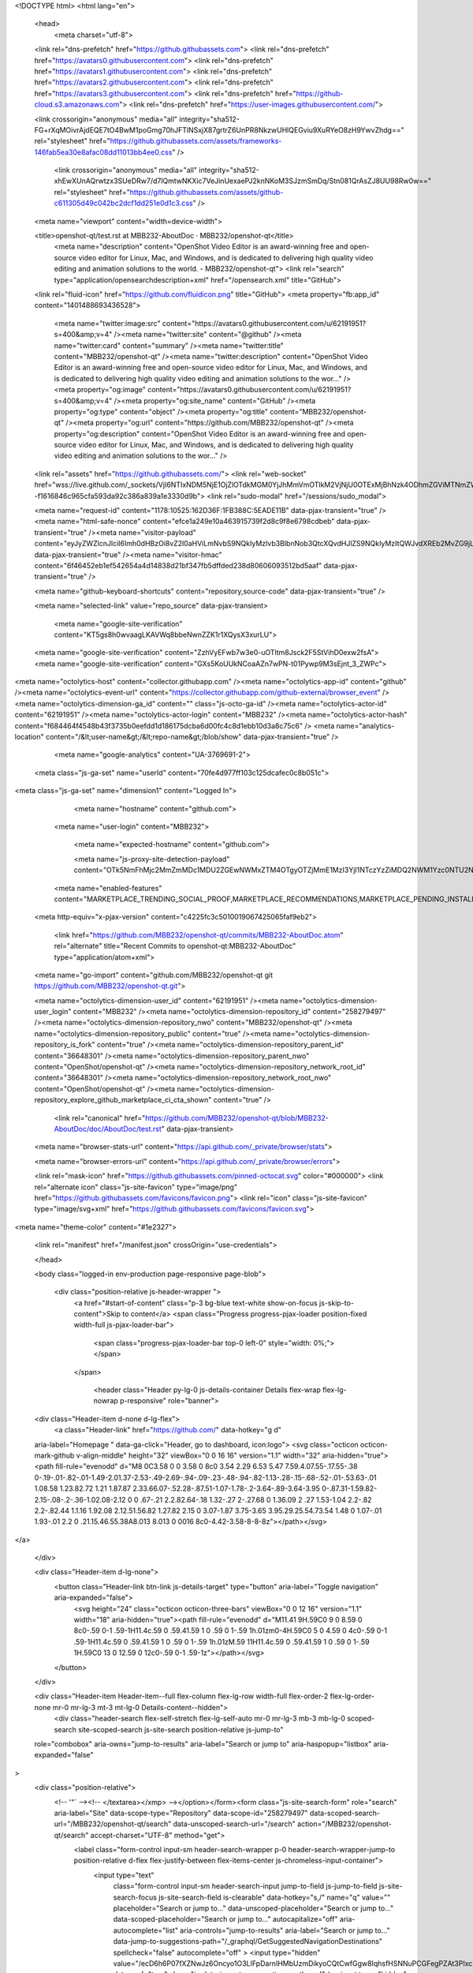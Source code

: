 





<!DOCTYPE html>
<html lang="en">
  <head>
    <meta charset="utf-8">
  <link rel="dns-prefetch" href="https://github.githubassets.com">
  <link rel="dns-prefetch" href="https://avatars0.githubusercontent.com">
  <link rel="dns-prefetch" href="https://avatars1.githubusercontent.com">
  <link rel="dns-prefetch" href="https://avatars2.githubusercontent.com">
  <link rel="dns-prefetch" href="https://avatars3.githubusercontent.com">
  <link rel="dns-prefetch" href="https://github-cloud.s3.amazonaws.com">
  <link rel="dns-prefetch" href="https://user-images.githubusercontent.com/">



  <link crossorigin="anonymous" media="all" integrity="sha512-FG+rXqMOivrAjdEQE7tO4BwM1poGmg70hJFTlNSxjX87grtrZ6UnPR8NkzwUHlQEGviu9XuRYeO8zH9YwvZhdg==" rel="stylesheet" href="https://github.githubassets.com/assets/frameworks-146fab5ea30e8afac08dd11013bb4ee0.css" />
  
    <link crossorigin="anonymous" media="all" integrity="sha512-xhEwXUnAQrwtzx3SUeDRw7/d7lQmtwNKXic7VeJinUexaePJ2knNKoM3SJzmSmDq/Stn081QrAsZJ8UU98Rw0w==" rel="stylesheet" href="https://github.githubassets.com/assets/github-c611305d49c042bc2dcf1dd251e0d1c3.css" />
    
    
    
    


  <meta name="viewport" content="width=device-width">
  
  <title>openshot-qt/test.rst at MBB232-AboutDoc · MBB232/openshot-qt</title>
    <meta name="description" content="OpenShot Video Editor is an award-winning free and open-source video editor for Linux, Mac, and Windows, and is dedicated to delivering high quality video editing and animation solutions to the world. - MBB232/openshot-qt">
    <link rel="search" type="application/opensearchdescription+xml" href="/opensearch.xml" title="GitHub">
  <link rel="fluid-icon" href="https://github.com/fluidicon.png" title="GitHub">
  <meta property="fb:app_id" content="1401488693436528">

    <meta name="twitter:image:src" content="https://avatars0.githubusercontent.com/u/62191951?s=400&amp;v=4" /><meta name="twitter:site" content="@github" /><meta name="twitter:card" content="summary" /><meta name="twitter:title" content="MBB232/openshot-qt" /><meta name="twitter:description" content="OpenShot Video Editor is an award-winning free and open-source video editor for Linux, Mac, and Windows, and is dedicated to delivering high quality video editing and animation solutions to the wor..." />
    <meta property="og:image" content="https://avatars0.githubusercontent.com/u/62191951?s=400&amp;v=4" /><meta property="og:site_name" content="GitHub" /><meta property="og:type" content="object" /><meta property="og:title" content="MBB232/openshot-qt" /><meta property="og:url" content="https://github.com/MBB232/openshot-qt" /><meta property="og:description" content="OpenShot Video Editor is an award-winning free and open-source video editor for Linux, Mac, and Windows, and is dedicated to delivering high quality video editing and animation solutions to the wor..." />

  <link rel="assets" href="https://github.githubassets.com/">
  <link rel="web-socket" href="wss://live.github.com/_sockets/VjI6NTIxNDM5NjE1OjZlOTdkMGM0YjJhMmVmOTlkM2VjNjU0OTExMjBhNzk4ODhmZGViMTNmZWU3YWEyOGJiZWZjNWUxMDhiM2Y2NDg=--f1616846c965cfa593da92c386a839a1e3330d9b">
  <link rel="sudo-modal" href="/sessions/sudo_modal">

  <meta name="request-id" content="1178:10525:162D36F:1FB388C:5EADE11B" data-pjax-transient="true" /><meta name="html-safe-nonce" content="efce1a249e10a463915739f2d8c9f8e6798cdbeb" data-pjax-transient="true" /><meta name="visitor-payload" content="eyJyZWZlcnJlciI6Imh0dHBzOi8vZ2l0aHViLmNvbS9NQkIyMzIvb3BlbnNob3QtcXQvdHJlZS9NQkIyMzItQWJvdXREb2MvZG9jL0Fib3V0RG9jIiwicmVxdWVzdF9pZCI6IjExNzg6MTA1MjU6MTYyRDM2RjoxRkIzODhDOjVFQURFMTFCIiwidmlzaXRvcl9pZCI6IjE2NTM3MTU5ODk5NzA3Njk0NzUiLCJyZWdpb25fZWRnZSI6ImFtcyIsInJlZ2lvbl9yZW5kZXIiOiJpYWQifQ==" data-pjax-transient="true" /><meta name="visitor-hmac" content="6f46452eb1ef542654a4d14838d21bf347fb5dffded238d80606093512bd5aaf" data-pjax-transient="true" />



  <meta name="github-keyboard-shortcuts" content="repository,source-code" data-pjax-transient="true" />

  

  <meta name="selected-link" value="repo_source" data-pjax-transient>

    <meta name="google-site-verification" content="KT5gs8h0wvaagLKAVWq8bbeNwnZZK1r1XQysX3xurLU">
  <meta name="google-site-verification" content="ZzhVyEFwb7w3e0-uOTltm8Jsck2F5StVihD0exw2fsA">
  <meta name="google-site-verification" content="GXs5KoUUkNCoaAZn7wPN-t01Pywp9M3sEjnt_3_ZWPc">

<meta name="octolytics-host" content="collector.githubapp.com" /><meta name="octolytics-app-id" content="github" /><meta name="octolytics-event-url" content="https://collector.githubapp.com/github-external/browser_event" /><meta name="octolytics-dimension-ga_id" content="" class="js-octo-ga-id" /><meta name="octolytics-actor-id" content="62191951" /><meta name="octolytics-actor-login" content="MBB232" /><meta name="octolytics-actor-hash" content="f684464f4548b43f3735b0eefdd1d186175dcba6d00fc4c8d1ebb10d3a8c75c6" />
<meta name="analytics-location" content="/&lt;user-name&gt;/&lt;repo-name&gt;/blob/show" data-pjax-transient="true" />



    <meta name="google-analytics" content="UA-3769691-2">

  <meta class="js-ga-set" name="userId" content="70fe4d977ff103c125dcafec0c8b051c">

<meta class="js-ga-set" name="dimension1" content="Logged In">



  

      <meta name="hostname" content="github.com">
    <meta name="user-login" content="MBB232">

      <meta name="expected-hostname" content="github.com">

      <meta name="js-proxy-site-detection-payload" content="OTk5NmFhMjc2MmZmMDc1MDU2ZGEwNWMxZTM4OTgyOTZjMmE1MzI3YjI1NTczYzZiMDQ2NWM1Yzc0NTU2Njg0Nnx7InJlbW90ZV9hZGRyZXNzIjoiMTQ1LjEzMC4yMTcuMjA0IiwicmVxdWVzdF9pZCI6IjExNzg6MTA1MjU6MTYyRDM2RjoxRkIzODhDOjVFQURFMTFCIiwidGltZXN0YW1wIjoxNTg4NDUzNjY0LCJob3N0IjoiZ2l0aHViLmNvbSJ9">

    <meta name="enabled-features" content="MARKETPLACE_TRENDING_SOCIAL_PROOF,MARKETPLACE_RECOMMENDATIONS,MARKETPLACE_PENDING_INSTALLATIONS,GHE_CLOUD_TRIAL,PAGE_STALE_CHECK">

  <meta http-equiv="x-pjax-version" content="c4225fc3c5010019067425065faf9eb2">
  

      <link href="https://github.com/MBB232/openshot-qt/commits/MBB232-AboutDoc.atom" rel="alternate" title="Recent Commits to openshot-qt:MBB232-AboutDoc" type="application/atom+xml">

  <meta name="go-import" content="github.com/MBB232/openshot-qt git https://github.com/MBB232/openshot-qt.git">

  <meta name="octolytics-dimension-user_id" content="62191951" /><meta name="octolytics-dimension-user_login" content="MBB232" /><meta name="octolytics-dimension-repository_id" content="258279497" /><meta name="octolytics-dimension-repository_nwo" content="MBB232/openshot-qt" /><meta name="octolytics-dimension-repository_public" content="true" /><meta name="octolytics-dimension-repository_is_fork" content="true" /><meta name="octolytics-dimension-repository_parent_id" content="36648301" /><meta name="octolytics-dimension-repository_parent_nwo" content="OpenShot/openshot-qt" /><meta name="octolytics-dimension-repository_network_root_id" content="36648301" /><meta name="octolytics-dimension-repository_network_root_nwo" content="OpenShot/openshot-qt" /><meta name="octolytics-dimension-repository_explore_github_marketplace_ci_cta_shown" content="true" />


    <link rel="canonical" href="https://github.com/MBB232/openshot-qt/blob/MBB232-AboutDoc/doc/AboutDoc/test.rst" data-pjax-transient>


  <meta name="browser-stats-url" content="https://api.github.com/_private/browser/stats">

  <meta name="browser-errors-url" content="https://api.github.com/_private/browser/errors">

  <link rel="mask-icon" href="https://github.githubassets.com/pinned-octocat.svg" color="#000000">
  <link rel="alternate icon" class="js-site-favicon" type="image/png" href="https://github.githubassets.com/favicons/favicon.png">
  <link rel="icon" class="js-site-favicon" type="image/svg+xml" href="https://github.githubassets.com/favicons/favicon.svg">

<meta name="theme-color" content="#1e2327">


  <link rel="manifest" href="/manifest.json" crossOrigin="use-credentials">

  </head>

  <body class="logged-in env-production page-responsive page-blob">
    

    <div class="position-relative js-header-wrapper ">
      <a href="#start-of-content" class="p-3 bg-blue text-white show-on-focus js-skip-to-content">Skip to content</a>
      <span class="Progress progress-pjax-loader position-fixed width-full js-pjax-loader-bar">
        <span class="progress-pjax-loader-bar top-0 left-0" style="width: 0%;"></span>
      </span>

      
      



          <header class="Header py-lg-0 js-details-container Details flex-wrap flex-lg-nowrap p-responsive" role="banner">
  <div class="Header-item d-none d-lg-flex">
    <a class="Header-link" href="https://github.com/" data-hotkey="g d"
  aria-label="Homepage " data-ga-click="Header, go to dashboard, icon:logo">
  <svg class="octicon octicon-mark-github v-align-middle" height="32" viewBox="0 0 16 16" version="1.1" width="32" aria-hidden="true"><path fill-rule="evenodd" d="M8 0C3.58 0 0 3.58 0 8c0 3.54 2.29 6.53 5.47 7.59.4.07.55-.17.55-.38 0-.19-.01-.82-.01-1.49-2.01.37-2.53-.49-2.69-.94-.09-.23-.48-.94-.82-1.13-.28-.15-.68-.52-.01-.53.63-.01 1.08.58 1.23.82.72 1.21 1.87.87 2.33.66.07-.52.28-.87.51-1.07-1.78-.2-3.64-.89-3.64-3.95 0-.87.31-1.59.82-2.15-.08-.2-.36-1.02.08-2.12 0 0 .67-.21 2.2.82.64-.18 1.32-.27 2-.27.68 0 1.36.09 2 .27 1.53-1.04 2.2-.82 2.2-.82.44 1.1.16 1.92.08 2.12.51.56.82 1.27.82 2.15 0 3.07-1.87 3.75-3.65 3.95.29.25.54.73.54 1.48 0 1.07-.01 1.93-.01 2.2 0 .21.15.46.55.38A8.013 8.013 0 0016 8c0-4.42-3.58-8-8-8z"></path></svg>
</a>

  </div>

  <div class="Header-item d-lg-none">
    <button class="Header-link btn-link js-details-target" type="button" aria-label="Toggle navigation" aria-expanded="false">
      <svg height="24" class="octicon octicon-three-bars" viewBox="0 0 12 16" version="1.1" width="18" aria-hidden="true"><path fill-rule="evenodd" d="M11.41 9H.59C0 9 0 8.59 0 8c0-.59 0-1 .59-1H11.4c.59 0 .59.41.59 1 0 .59 0 1-.59 1h.01zm0-4H.59C0 5 0 4.59 0 4c0-.59 0-1 .59-1H11.4c.59 0 .59.41.59 1 0 .59 0 1-.59 1h.01zM.59 11H11.4c.59 0 .59.41.59 1 0 .59 0 1-.59 1H.59C0 13 0 12.59 0 12c0-.59 0-1 .59-1z"></path></svg>
    </button>
  </div>

  <div class="Header-item Header-item--full flex-column flex-lg-row width-full flex-order-2 flex-lg-order-none mr-0 mr-lg-3 mt-3 mt-lg-0 Details-content--hidden">
      <div class="header-search flex-self-stretch flex-lg-self-auto mr-0 mr-lg-3 mb-3 mb-lg-0 scoped-search site-scoped-search js-site-search position-relative js-jump-to"
  role="combobox"
  aria-owns="jump-to-results"
  aria-label="Search or jump to"
  aria-haspopup="listbox"
  aria-expanded="false"
>
  <div class="position-relative">
    <!-- '"` --><!-- </textarea></xmp> --></option></form><form class="js-site-search-form" role="search" aria-label="Site" data-scope-type="Repository" data-scope-id="258279497" data-scoped-search-url="/MBB232/openshot-qt/search" data-unscoped-search-url="/search" action="/MBB232/openshot-qt/search" accept-charset="UTF-8" method="get">
      <label class="form-control input-sm header-search-wrapper p-0 header-search-wrapper-jump-to position-relative d-flex flex-justify-between flex-items-center js-chromeless-input-container">
        <input type="text"
          class="form-control input-sm header-search-input jump-to-field js-jump-to-field js-site-search-focus js-site-search-field is-clearable"
          data-hotkey="s,/"
          name="q"
          value=""
          placeholder="Search or jump to…"
          data-unscoped-placeholder="Search or jump to…"
          data-scoped-placeholder="Search or jump to…"
          autocapitalize="off"
          aria-autocomplete="list"
          aria-controls="jump-to-results"
          aria-label="Search or jump to…"
          data-jump-to-suggestions-path="/_graphql/GetSuggestedNavigationDestinations"
          spellcheck="false"
          autocomplete="off"
          >
          <input type="hidden" value="/ecD6h6P07fXZNwJz6Oncyo1O3LIFpDarnIHMbUzmDikyoCQtCwfGgw8IqhsfHSNNuPCGFegPZAt3PIxcPD8MQ==" data-csrf="true" class="js-data-jump-to-suggestions-path-csrf" />
          <input type="hidden" class="js-site-search-type-field" name="type" >
            <img src="https://github.githubassets.com/images/search-key-slash.svg" alt="" class="mr-2 header-search-key-slash">

            <div class="Box position-absolute overflow-hidden d-none jump-to-suggestions js-jump-to-suggestions-container">
              
<ul class="d-none js-jump-to-suggestions-template-container">
  

<li class="d-flex flex-justify-start flex-items-center p-0 f5 navigation-item js-navigation-item js-jump-to-suggestion" role="option">
  <a tabindex="-1" class="no-underline d-flex flex-auto flex-items-center jump-to-suggestions-path js-jump-to-suggestion-path js-navigation-open p-2" href="">
    <div class="jump-to-octicon js-jump-to-octicon flex-shrink-0 mr-2 text-center d-none">
      <svg height="16" width="16" class="octicon octicon-repo flex-shrink-0 js-jump-to-octicon-repo d-none" title="Repository" aria-label="Repository" viewBox="0 0 12 16" version="1.1" role="img"><path fill-rule="evenodd" d="M4 9H3V8h1v1zm0-3H3v1h1V6zm0-2H3v1h1V4zm0-2H3v1h1V2zm8-1v12c0 .55-.45 1-1 1H6v2l-1.5-1.5L3 16v-2H1c-.55 0-1-.45-1-1V1c0-.55.45-1 1-1h10c.55 0 1 .45 1 1zm-1 10H1v2h2v-1h3v1h5v-2zm0-10H2v9h9V1z"></path></svg>
      <svg height="16" width="16" class="octicon octicon-project flex-shrink-0 js-jump-to-octicon-project d-none" title="Project" aria-label="Project" viewBox="0 0 15 16" version="1.1" role="img"><path fill-rule="evenodd" d="M10 12h3V2h-3v10zm-4-2h3V2H6v8zm-4 4h3V2H2v12zm-1 1h13V1H1v14zM14 0H1a1 1 0 00-1 1v14a1 1 0 001 1h13a1 1 0 001-1V1a1 1 0 00-1-1z"></path></svg>
      <svg height="16" width="16" class="octicon octicon-search flex-shrink-0 js-jump-to-octicon-search d-none" title="Search" aria-label="Search" viewBox="0 0 16 16" version="1.1" role="img"><path fill-rule="evenodd" d="M15.7 13.3l-3.81-3.83A5.93 5.93 0 0013 6c0-3.31-2.69-6-6-6S1 2.69 1 6s2.69 6 6 6c1.3 0 2.48-.41 3.47-1.11l3.83 3.81c.19.2.45.3.7.3.25 0 .52-.09.7-.3a.996.996 0 000-1.41v.01zM7 10.7c-2.59 0-4.7-2.11-4.7-4.7 0-2.59 2.11-4.7 4.7-4.7 2.59 0 4.7 2.11 4.7 4.7 0 2.59-2.11 4.7-4.7 4.7z"></path></svg>
    </div>

    <img class="avatar mr-2 flex-shrink-0 js-jump-to-suggestion-avatar d-none" alt="" aria-label="Team" src="" width="28" height="28">

    <div class="jump-to-suggestion-name js-jump-to-suggestion-name flex-auto overflow-hidden text-left no-wrap css-truncate css-truncate-target">
    </div>

    <div class="border rounded-1 flex-shrink-0 bg-gray px-1 text-gray-light ml-1 f6 d-none js-jump-to-badge-search">
      <span class="js-jump-to-badge-search-text-default d-none" aria-label="in this repository">
        In this repository
      </span>
      <span class="js-jump-to-badge-search-text-global d-none" aria-label="in all of GitHub">
        All GitHub
      </span>
      <span aria-hidden="true" class="d-inline-block ml-1 v-align-middle">↵</span>
    </div>

    <div aria-hidden="true" class="border rounded-1 flex-shrink-0 bg-gray px-1 text-gray-light ml-1 f6 d-none d-on-nav-focus js-jump-to-badge-jump">
      Jump to
      <span class="d-inline-block ml-1 v-align-middle">↵</span>
    </div>
  </a>
</li>

</ul>

<ul class="d-none js-jump-to-no-results-template-container">
  <li class="d-flex flex-justify-center flex-items-center f5 d-none js-jump-to-suggestion p-2">
    <span class="text-gray">No suggested jump to results</span>
  </li>
</ul>

<ul id="jump-to-results" role="listbox" class="p-0 m-0 js-navigation-container jump-to-suggestions-results-container js-jump-to-suggestions-results-container">
  

<li class="d-flex flex-justify-start flex-items-center p-0 f5 navigation-item js-navigation-item js-jump-to-scoped-search d-none" role="option">
  <a tabindex="-1" class="no-underline d-flex flex-auto flex-items-center jump-to-suggestions-path js-jump-to-suggestion-path js-navigation-open p-2" href="">
    <div class="jump-to-octicon js-jump-to-octicon flex-shrink-0 mr-2 text-center d-none">
      <svg height="16" width="16" class="octicon octicon-repo flex-shrink-0 js-jump-to-octicon-repo d-none" title="Repository" aria-label="Repository" viewBox="0 0 12 16" version="1.1" role="img"><path fill-rule="evenodd" d="M4 9H3V8h1v1zm0-3H3v1h1V6zm0-2H3v1h1V4zm0-2H3v1h1V2zm8-1v12c0 .55-.45 1-1 1H6v2l-1.5-1.5L3 16v-2H1c-.55 0-1-.45-1-1V1c0-.55.45-1 1-1h10c.55 0 1 .45 1 1zm-1 10H1v2h2v-1h3v1h5v-2zm0-10H2v9h9V1z"></path></svg>
      <svg height="16" width="16" class="octicon octicon-project flex-shrink-0 js-jump-to-octicon-project d-none" title="Project" aria-label="Project" viewBox="0 0 15 16" version="1.1" role="img"><path fill-rule="evenodd" d="M10 12h3V2h-3v10zm-4-2h3V2H6v8zm-4 4h3V2H2v12zm-1 1h13V1H1v14zM14 0H1a1 1 0 00-1 1v14a1 1 0 001 1h13a1 1 0 001-1V1a1 1 0 00-1-1z"></path></svg>
      <svg height="16" width="16" class="octicon octicon-search flex-shrink-0 js-jump-to-octicon-search d-none" title="Search" aria-label="Search" viewBox="0 0 16 16" version="1.1" role="img"><path fill-rule="evenodd" d="M15.7 13.3l-3.81-3.83A5.93 5.93 0 0013 6c0-3.31-2.69-6-6-6S1 2.69 1 6s2.69 6 6 6c1.3 0 2.48-.41 3.47-1.11l3.83 3.81c.19.2.45.3.7.3.25 0 .52-.09.7-.3a.996.996 0 000-1.41v.01zM7 10.7c-2.59 0-4.7-2.11-4.7-4.7 0-2.59 2.11-4.7 4.7-4.7 2.59 0 4.7 2.11 4.7 4.7 0 2.59-2.11 4.7-4.7 4.7z"></path></svg>
    </div>

    <img class="avatar mr-2 flex-shrink-0 js-jump-to-suggestion-avatar d-none" alt="" aria-label="Team" src="" width="28" height="28">

    <div class="jump-to-suggestion-name js-jump-to-suggestion-name flex-auto overflow-hidden text-left no-wrap css-truncate css-truncate-target">
    </div>

    <div class="border rounded-1 flex-shrink-0 bg-gray px-1 text-gray-light ml-1 f6 d-none js-jump-to-badge-search">
      <span class="js-jump-to-badge-search-text-default d-none" aria-label="in this repository">
        In this repository
      </span>
      <span class="js-jump-to-badge-search-text-global d-none" aria-label="in all of GitHub">
        All GitHub
      </span>
      <span aria-hidden="true" class="d-inline-block ml-1 v-align-middle">↵</span>
    </div>

    <div aria-hidden="true" class="border rounded-1 flex-shrink-0 bg-gray px-1 text-gray-light ml-1 f6 d-none d-on-nav-focus js-jump-to-badge-jump">
      Jump to
      <span class="d-inline-block ml-1 v-align-middle">↵</span>
    </div>
  </a>
</li>

  

<li class="d-flex flex-justify-start flex-items-center p-0 f5 navigation-item js-navigation-item js-jump-to-global-search d-none" role="option">
  <a tabindex="-1" class="no-underline d-flex flex-auto flex-items-center jump-to-suggestions-path js-jump-to-suggestion-path js-navigation-open p-2" href="">
    <div class="jump-to-octicon js-jump-to-octicon flex-shrink-0 mr-2 text-center d-none">
      <svg height="16" width="16" class="octicon octicon-repo flex-shrink-0 js-jump-to-octicon-repo d-none" title="Repository" aria-label="Repository" viewBox="0 0 12 16" version="1.1" role="img"><path fill-rule="evenodd" d="M4 9H3V8h1v1zm0-3H3v1h1V6zm0-2H3v1h1V4zm0-2H3v1h1V2zm8-1v12c0 .55-.45 1-1 1H6v2l-1.5-1.5L3 16v-2H1c-.55 0-1-.45-1-1V1c0-.55.45-1 1-1h10c.55 0 1 .45 1 1zm-1 10H1v2h2v-1h3v1h5v-2zm0-10H2v9h9V1z"></path></svg>
      <svg height="16" width="16" class="octicon octicon-project flex-shrink-0 js-jump-to-octicon-project d-none" title="Project" aria-label="Project" viewBox="0 0 15 16" version="1.1" role="img"><path fill-rule="evenodd" d="M10 12h3V2h-3v10zm-4-2h3V2H6v8zm-4 4h3V2H2v12zm-1 1h13V1H1v14zM14 0H1a1 1 0 00-1 1v14a1 1 0 001 1h13a1 1 0 001-1V1a1 1 0 00-1-1z"></path></svg>
      <svg height="16" width="16" class="octicon octicon-search flex-shrink-0 js-jump-to-octicon-search d-none" title="Search" aria-label="Search" viewBox="0 0 16 16" version="1.1" role="img"><path fill-rule="evenodd" d="M15.7 13.3l-3.81-3.83A5.93 5.93 0 0013 6c0-3.31-2.69-6-6-6S1 2.69 1 6s2.69 6 6 6c1.3 0 2.48-.41 3.47-1.11l3.83 3.81c.19.2.45.3.7.3.25 0 .52-.09.7-.3a.996.996 0 000-1.41v.01zM7 10.7c-2.59 0-4.7-2.11-4.7-4.7 0-2.59 2.11-4.7 4.7-4.7 2.59 0 4.7 2.11 4.7 4.7 0 2.59-2.11 4.7-4.7 4.7z"></path></svg>
    </div>

    <img class="avatar mr-2 flex-shrink-0 js-jump-to-suggestion-avatar d-none" alt="" aria-label="Team" src="" width="28" height="28">

    <div class="jump-to-suggestion-name js-jump-to-suggestion-name flex-auto overflow-hidden text-left no-wrap css-truncate css-truncate-target">
    </div>

    <div class="border rounded-1 flex-shrink-0 bg-gray px-1 text-gray-light ml-1 f6 d-none js-jump-to-badge-search">
      <span class="js-jump-to-badge-search-text-default d-none" aria-label="in this repository">
        In this repository
      </span>
      <span class="js-jump-to-badge-search-text-global d-none" aria-label="in all of GitHub">
        All GitHub
      </span>
      <span aria-hidden="true" class="d-inline-block ml-1 v-align-middle">↵</span>
    </div>

    <div aria-hidden="true" class="border rounded-1 flex-shrink-0 bg-gray px-1 text-gray-light ml-1 f6 d-none d-on-nav-focus js-jump-to-badge-jump">
      Jump to
      <span class="d-inline-block ml-1 v-align-middle">↵</span>
    </div>
  </a>
</li>


    <li class="d-flex flex-justify-center flex-items-center p-0 f5 js-jump-to-suggestion">
      <img src="https://github.githubassets.com/images/spinners/octocat-spinner-128.gif" alt="Octocat Spinner Icon" class="m-2" width="28">
    </li>
</ul>

            </div>
      </label>
</form>  </div>
</div>


    <nav class="d-flex flex-column flex-lg-row flex-self-stretch flex-lg-self-auto" aria-label="Global">
    <a class="Header-link py-lg-3 d-block d-lg-none py-2 border-top border-lg-top-0 border-white-fade-15" data-ga-click="Header, click, Nav menu - item:dashboard:user" aria-label="Dashboard" href="/dashboard">
      Dashboard
</a>
  <a class="js-selected-navigation-item Header-link py-lg-3  mr-0 mr-lg-3 py-2 border-top border-lg-top-0 border-white-fade-15" data-hotkey="g p" data-ga-click="Header, click, Nav menu - item:pulls context:user" aria-label="Pull requests you created" data-selected-links="/pulls /pulls/assigned /pulls/mentioned /pulls" href="/pulls">
    Pull requests
</a>
  <a class="js-selected-navigation-item Header-link py-lg-3  mr-0 mr-lg-3 py-2 border-top border-lg-top-0 border-white-fade-15" data-hotkey="g i" data-ga-click="Header, click, Nav menu - item:issues context:user" aria-label="Issues you created" data-selected-links="/issues /issues/assigned /issues/mentioned /issues" href="/issues">
    Issues
</a>

    <div class="mr-0 mr-lg-3 py-2 py-lg-0 border-top border-lg-top-0 border-white-fade-15">
      <a class="js-selected-navigation-item Header-link py-lg-3 d-inline-block" data-ga-click="Header, click, Nav menu - item:marketplace context:user" data-octo-click="marketplace_click" data-octo-dimensions="location:nav_bar" data-selected-links=" /marketplace" href="/marketplace">
        Marketplace
</a>      

    </div>

  <a class="js-selected-navigation-item Header-link py-lg-3  mr-0 mr-lg-3 py-2 border-top border-lg-top-0 border-white-fade-15" data-ga-click="Header, click, Nav menu - item:explore" data-selected-links="/explore /trending /trending/developers /integrations /integrations/feature/code /integrations/feature/collaborate /integrations/feature/ship showcases showcases_search showcases_landing /explore" href="/explore">
    Explore
</a>


    <a class="Header-link d-block d-lg-none mr-0 mr-lg-3 py-2 py-lg-3 border-top border-lg-top-0 border-white-fade-15" href="https://github.com/MBB232">
      <img class="avatar avatar-user" height="20" width="20" alt="@MBB232" src="https://avatars1.githubusercontent.com/u/62191951?s=60&amp;v=4" />
      MBB232
</a>
    <!-- '"` --><!-- </textarea></xmp> --></option></form><form action="/logout" accept-charset="UTF-8" method="post"><input type="hidden" name="authenticity_token" value="R/he3j84KYvjAqUXNzr+YPLmVIlT9U5qxcITqe2zBQMtTsp8P0ldp3NheoYyVmPogdnrHqqKRaQpxHKidpfFig==" />
      <button type="submit" class="Header-link mr-0 mr-lg-3 py-2 py-lg-3 border-top border-lg-top-0 border-white-fade-15 d-lg-none btn-link d-block width-full text-left" data-ga-click="Header, sign out, icon:logout" style="padding-left: 2px;">
        <svg class="octicon octicon-sign-out v-align-middle" viewBox="0 0 16 17" version="1.1" width="16" height="17" aria-hidden="true"><path fill-rule="evenodd" d="M12 9V7H8V5h4V3l4 3-4 3zm-2 3H6V3L2 1h8v3h1V1c0-.55-.45-1-1-1H1C.45 0 0 .45 0 1v11.38c0 .39.22.73.55.91L6 16.01V13h4c.55 0 1-.45 1-1V8h-1v4z"></path></svg>
        Sign out
      </button>
</form></nav>

  </div>

  <div class="Header-item Header-item--full flex-justify-center d-lg-none position-relative">
    <div class="css-truncate css-truncate-target width-fit position-absolute left-0 right-0 text-center">
                <svg class="octicon octicon-repo-forked" viewBox="0 0 10 16" version="1.1" width="10" height="16" aria-hidden="true"><path fill-rule="evenodd" d="M8 1a1.993 1.993 0 00-1 3.72V6L5 8 3 6V4.72A1.993 1.993 0 002 1a1.993 1.993 0 00-1 3.72V6.5l3 3v1.78A1.993 1.993 0 005 15a1.993 1.993 0 001-3.72V9.5l3-3V4.72A1.993 1.993 0 008 1zM2 4.2C1.34 4.2.8 3.65.8 3c0-.65.55-1.2 1.2-1.2.65 0 1.2.55 1.2 1.2 0 .65-.55 1.2-1.2 1.2zm3 10c-.66 0-1.2-.55-1.2-1.2 0-.65.55-1.2 1.2-1.2.65 0 1.2.55 1.2 1.2 0 .65-.55 1.2-1.2 1.2zm3-10c-.66 0-1.2-.55-1.2-1.2 0-.65.55-1.2 1.2-1.2.65 0 1.2.55 1.2 1.2 0 .65-.55 1.2-1.2 1.2z"></path></svg>
    <a class="Header-link" href="/MBB232">MBB232</a>
    /
    <a class="Header-link" href="/MBB232/openshot-qt">openshot-qt</a>

</div>
  </div>

  <div class="Header-item mr-0 mr-lg-3 flex-order-1 flex-lg-order-none">
    
    <a aria-label="You have no unread notifications" class="Header-link notification-indicator position-relative tooltipped tooltipped-sw js-socket-channel js-notification-indicator" data-hotkey="g n" data-ga-click="Header, go to notifications, icon:read" data-channel="notification-changed:62191951" href="/notifications">
        <span class="js-indicator-modifier mail-status "></span>
        <svg class="octicon octicon-bell" viewBox="0 0 15 16" version="1.1" width="15" height="16" aria-hidden="true"><path fill-rule="evenodd" d="M14 12v1H0v-1l.73-.58c.77-.77.81-2.55 1.19-4.42C2.69 3.23 6 2 6 2c0-.55.45-1 1-1s1 .45 1 1c0 0 3.39 1.23 4.16 5 .38 1.88.42 3.66 1.19 4.42l.66.58H14zm-7 4c1.11 0 2-.89 2-2H5c0 1.11.89 2 2 2z"></path></svg>
</a>
  </div>


  <div class="Header-item position-relative d-none d-lg-flex">
    <details class="details-overlay details-reset">
  <summary class="Header-link"
      aria-label="Create new…"
      data-ga-click="Header, create new, icon:add">
    <svg class="octicon octicon-plus" viewBox="0 0 12 16" version="1.1" width="12" height="16" aria-hidden="true"><path fill-rule="evenodd" d="M12 9H7v5H5V9H0V7h5V2h2v5h5v2z"></path></svg> <span class="dropdown-caret"></span>
  </summary>
  <details-menu class="dropdown-menu dropdown-menu-sw mt-n2">
    
<a role="menuitem" class="dropdown-item" href="/new" data-ga-click="Header, create new repository">
  New repository
</a>

  <a role="menuitem" class="dropdown-item" href="/new/import" data-ga-click="Header, import a repository">
    Import repository
  </a>

<a role="menuitem" class="dropdown-item" href="https://gist.github.com/" data-ga-click="Header, create new gist">
  New gist
</a>

  <a role="menuitem" class="dropdown-item" href="/organizations/new" data-ga-click="Header, create new organization">
    New organization
  </a>



  <a role="menuitem" class="dropdown-item" href="/new/project" data-ga-click="Header, create new project">
    New project
  </a>

  </details-menu>
</details>

  </div>

  <div class="Header-item position-relative mr-0 d-none d-lg-flex">
    
  <details class="details-overlay details-reset js-feature-preview-indicator-container" data-feature-preview-indicator-src="/users/MBB232/feature_preview/indicator_check">

  <summary class="Header-link"
    aria-label="View profile and more"
    data-ga-click="Header, show menu, icon:avatar">
    <img
  alt="@MBB232"
  width="20"
  height="20"
  src="https://avatars1.githubusercontent.com/u/62191951?s=60&amp;v=4"
  class="avatar avatar-user " />

      <span class="feature-preview-indicator js-feature-preview-indicator" style="top: 10px;" hidden></span>
    <span class="dropdown-caret"></span>
  </summary>
  <details-menu class="dropdown-menu dropdown-menu-sw mt-n2" style="width: 180px">
    <div class="header-nav-current-user css-truncate"><a role="menuitem" class="no-underline user-profile-link px-3 pt-2 pb-2 mb-n2 mt-n1 d-block" href="/MBB232" data-ga-click="Header, go to profile, text:Signed in as">Signed in as <strong class="css-truncate-target">MBB232</strong></a></div>
    <div role="none" class="dropdown-divider"></div>

      <div class="pl-3 pr-3 f6 user-status-container js-user-status-context pb-1" data-url="/users/status?compact=1&amp;link_mentions=0&amp;truncate=1">
        
<div class="js-user-status-container
    user-status-compact rounded-1 px-2 py-1 mt-2
    border
  " data-team-hovercards-enabled>
  <details class="js-user-status-details details-reset details-overlay details-overlay-dark">
    <summary class="btn-link btn-block link-gray no-underline js-toggle-user-status-edit toggle-user-status-edit "
      role="menuitem" data-hydro-click="{&quot;event_type&quot;:&quot;user_profile.click&quot;,&quot;payload&quot;:{&quot;profile_user_id&quot;:62191951,&quot;target&quot;:&quot;EDIT_USER_STATUS&quot;,&quot;user_id&quot;:62191951,&quot;originating_url&quot;:&quot;https://github.com/MBB232/openshot-qt/blob/MBB232-AboutDoc/doc/AboutDoc/test.rst&quot;}}" data-hydro-click-hmac="3a574b6bb33d8e188dc1280825a3d2d05d9482a7d2594aaaf4d05389210145f5">
      <div class="d-flex">
        <div class="f6 lh-condensed user-status-header
          d-inline-block v-align-middle
            user-status-emoji-only-header circle
            pr-2
"
            style="max-width: 29px"
          >
          <div class="user-status-emoji-container flex-shrink-0 mr-1 mt-1 lh-condensed-ultra v-align-bottom" style="">
            <svg class="octicon octicon-smiley" viewBox="0 0 16 16" version="1.1" width="16" height="16" aria-hidden="true"><path fill-rule="evenodd" d="M8 0C3.58 0 0 3.58 0 8s3.58 8 8 8 8-3.58 8-8-3.58-8-8-8zm4.81 12.81a6.72 6.72 0 01-2.17 1.45c-.83.36-1.72.53-2.64.53-.92 0-1.81-.17-2.64-.53-.81-.34-1.55-.83-2.17-1.45a6.773 6.773 0 01-1.45-2.17A6.59 6.59 0 011.21 8c0-.92.17-1.81.53-2.64.34-.81.83-1.55 1.45-2.17.62-.62 1.36-1.11 2.17-1.45A6.59 6.59 0 018 1.21c.92 0 1.81.17 2.64.53.81.34 1.55.83 2.17 1.45.62.62 1.11 1.36 1.45 2.17.36.83.53 1.72.53 2.64 0 .92-.17 1.81-.53 2.64-.34.81-.83 1.55-1.45 2.17zM4 6.8v-.59c0-.66.53-1.19 1.2-1.19h.59c.66 0 1.19.53 1.19 1.19v.59c0 .67-.53 1.2-1.19 1.2H5.2C4.53 8 4 7.47 4 6.8zm5 0v-.59c0-.66.53-1.19 1.2-1.19h.59c.66 0 1.19.53 1.19 1.19v.59c0 .67-.53 1.2-1.19 1.2h-.59C9.53 8 9 7.47 9 6.8zm4 3.2c-.72 1.88-2.91 3-5 3s-4.28-1.13-5-3c-.14-.39.23-1 .66-1h8.59c.41 0 .89.61.75 1z"></path></svg>
          </div>
        </div>
        <div class="
          d-inline-block v-align-middle
          
          
           css-truncate css-truncate-target 
           user-status-message-wrapper f6"
           style="line-height: 20px;" >
          <div class="d-inline-block text-gray-dark v-align-text-top text-left">
              <span class="text-gray ml-2">Set status</span>
          </div>
        </div>
      </div>
    </summary>
    <details-dialog class="details-dialog rounded-1 anim-fade-in fast Box Box--overlay" role="dialog" tabindex="-1">
      <!-- '"` --><!-- </textarea></xmp> --></option></form><form class="position-relative flex-auto js-user-status-form" action="/users/status?compact=1&amp;link_mentions=0&amp;truncate=1" accept-charset="UTF-8" method="post"><input type="hidden" name="_method" value="put" /><input type="hidden" name="authenticity_token" value="DF1/yGEv+Jkkn0z/BUqJWYwVg1UjRNqwgVKXxVZLu1QCiFANktj5CInOD01og/OO/9Fk/AUFHy78dzoQ7Luylg==" />
        <div class="Box-header bg-gray border-bottom p-3">
          <button class="Box-btn-octicon js-toggle-user-status-edit btn-octicon float-right" type="reset" aria-label="Close dialog" data-close-dialog>
            <svg class="octicon octicon-x" viewBox="0 0 12 16" version="1.1" width="12" height="16" aria-hidden="true"><path fill-rule="evenodd" d="M7.48 8l3.75 3.75-1.48 1.48L6 9.48l-3.75 3.75-1.48-1.48L4.52 8 .77 4.25l1.48-1.48L6 6.52l3.75-3.75 1.48 1.48L7.48 8z"></path></svg>
          </button>
          <h3 class="Box-title f5 text-bold text-gray-dark">Edit status</h3>
        </div>
        <input type="hidden" name="emoji" class="js-user-status-emoji-field" value="">
        <input type="hidden" name="organization_id" class="js-user-status-org-id-field" value="">
        <div class="px-3 py-2 text-gray-dark">
          <div class="js-characters-remaining-container position-relative mt-2">
            <div class="input-group d-table form-group my-0 js-user-status-form-group">
              <span class="input-group-button d-table-cell v-align-middle" style="width: 1%">
                <button type="button" aria-label="Choose an emoji" class="btn-outline btn js-toggle-user-status-emoji-picker btn-open-emoji-picker p-0">
                  <span class="js-user-status-original-emoji" hidden></span>
                  <span class="js-user-status-custom-emoji"></span>
                  <span class="js-user-status-no-emoji-icon" >
                    <svg class="octicon octicon-smiley" viewBox="0 0 16 16" version="1.1" width="16" height="16" aria-hidden="true"><path fill-rule="evenodd" d="M8 0C3.58 0 0 3.58 0 8s3.58 8 8 8 8-3.58 8-8-3.58-8-8-8zm4.81 12.81a6.72 6.72 0 01-2.17 1.45c-.83.36-1.72.53-2.64.53-.92 0-1.81-.17-2.64-.53-.81-.34-1.55-.83-2.17-1.45a6.773 6.773 0 01-1.45-2.17A6.59 6.59 0 011.21 8c0-.92.17-1.81.53-2.64.34-.81.83-1.55 1.45-2.17.62-.62 1.36-1.11 2.17-1.45A6.59 6.59 0 018 1.21c.92 0 1.81.17 2.64.53.81.34 1.55.83 2.17 1.45.62.62 1.11 1.36 1.45 2.17.36.83.53 1.72.53 2.64 0 .92-.17 1.81-.53 2.64-.34.81-.83 1.55-1.45 2.17zM4 6.8v-.59c0-.66.53-1.19 1.2-1.19h.59c.66 0 1.19.53 1.19 1.19v.59c0 .67-.53 1.2-1.19 1.2H5.2C4.53 8 4 7.47 4 6.8zm5 0v-.59c0-.66.53-1.19 1.2-1.19h.59c.66 0 1.19.53 1.19 1.19v.59c0 .67-.53 1.2-1.19 1.2h-.59C9.53 8 9 7.47 9 6.8zm4 3.2c-.72 1.88-2.91 3-5 3s-4.28-1.13-5-3c-.14-.39.23-1 .66-1h8.59c.41 0 .89.61.75 1z"></path></svg>
                  </span>
                </button>
              </span>
              <text-expander keys=": @" data-mention-url="/autocomplete/user-suggestions" data-emoji-url="/autocomplete/emoji">
                <input
                  type="text"
                  autocomplete="off"
                  data-no-org-url="/autocomplete/user-suggestions"
                  data-org-url="/suggestions?mention_suggester=1"
                  data-maxlength="80"
                  class="d-table-cell width-full form-control js-user-status-message-field js-characters-remaining-field"
                  placeholder="What's happening?"
                  name="message"
                  value=""
                  aria-label="What is your current status?">
              </text-expander>
              <div class="error">Could not update your status, please try again.</div>
            </div>
            <div style="margin-left: 53px" class="my-1 text-small label-characters-remaining js-characters-remaining" data-suffix="remaining" hidden>
              80 remaining
            </div>
          </div>
          <include-fragment class="js-user-status-emoji-picker" data-url="/users/status/emoji"></include-fragment>
          <div class="overflow-auto ml-n3 mr-n3 px-3 border-bottom" style="max-height: 33vh">
            <div class="user-status-suggestions js-user-status-suggestions collapsed overflow-hidden">
              <h4 class="f6 text-normal my-3">Suggestions:</h4>
              <div class="mx-3 mt-2 clearfix">
                  <div class="float-left col-6">
                      <button type="button" value=":palm_tree:" class="d-flex flex-items-baseline flex-items-stretch lh-condensed f6 btn-link link-gray no-underline js-predefined-user-status mb-1">
                        <div class="emoji-status-width mr-2 v-align-middle js-predefined-user-status-emoji">
                          <g-emoji alias="palm_tree" fallback-src="https://github.githubassets.com/images/icons/emoji/unicode/1f334.png">🌴</g-emoji>
                        </div>
                        <div class="d-flex flex-items-center no-underline js-predefined-user-status-message ws-normal text-left" style="border-left: 1px solid transparent">
                          On vacation
                        </div>
                      </button>
                      <button type="button" value=":face_with_thermometer:" class="d-flex flex-items-baseline flex-items-stretch lh-condensed f6 btn-link link-gray no-underline js-predefined-user-status mb-1">
                        <div class="emoji-status-width mr-2 v-align-middle js-predefined-user-status-emoji">
                          <g-emoji alias="face_with_thermometer" fallback-src="https://github.githubassets.com/images/icons/emoji/unicode/1f912.png">🤒</g-emoji>
                        </div>
                        <div class="d-flex flex-items-center no-underline js-predefined-user-status-message ws-normal text-left" style="border-left: 1px solid transparent">
                          Out sick
                        </div>
                      </button>
                  </div>
                  <div class="float-left col-6">
                      <button type="button" value=":house:" class="d-flex flex-items-baseline flex-items-stretch lh-condensed f6 btn-link link-gray no-underline js-predefined-user-status mb-1">
                        <div class="emoji-status-width mr-2 v-align-middle js-predefined-user-status-emoji">
                          <g-emoji alias="house" fallback-src="https://github.githubassets.com/images/icons/emoji/unicode/1f3e0.png">🏠</g-emoji>
                        </div>
                        <div class="d-flex flex-items-center no-underline js-predefined-user-status-message ws-normal text-left" style="border-left: 1px solid transparent">
                          Working from home
                        </div>
                      </button>
                      <button type="button" value=":dart:" class="d-flex flex-items-baseline flex-items-stretch lh-condensed f6 btn-link link-gray no-underline js-predefined-user-status mb-1">
                        <div class="emoji-status-width mr-2 v-align-middle js-predefined-user-status-emoji">
                          <g-emoji alias="dart" fallback-src="https://github.githubassets.com/images/icons/emoji/unicode/1f3af.png">🎯</g-emoji>
                        </div>
                        <div class="d-flex flex-items-center no-underline js-predefined-user-status-message ws-normal text-left" style="border-left: 1px solid transparent">
                          Focusing
                        </div>
                      </button>
                  </div>
              </div>
            </div>
            <div class="user-status-limited-availability-container">
              <div class="form-checkbox my-0">
                <input type="checkbox" name="limited_availability" value="1" class="js-user-status-limited-availability-checkbox" data-default-message="I may be slow to respond." aria-describedby="limited-availability-help-text-truncate-true-compact-true" id="limited-availability-truncate-true-compact-true">
                <label class="d-block f5 text-gray-dark mb-1" for="limited-availability-truncate-true-compact-true">
                  Busy
                </label>
                <p class="note" id="limited-availability-help-text-truncate-true-compact-true">
                  When others mention you, assign you, or request your review,
                  GitHub will let them know that you have limited availability.
                </p>
              </div>
            </div>
          </div>
          <div class="d-inline-block f5 mr-2 pt-3 pb-2" >
  <div class="d-inline-block mr-1">
    Clear status
  </div>

  <details class="js-user-status-expire-drop-down f6 dropdown details-reset details-overlay d-inline-block mr-2">
    <summary class="f5 btn-link link-gray-dark border px-2 py-1 rounded-1" aria-haspopup="true">
      <div class="js-user-status-expiration-interval-selected d-inline-block v-align-baseline">
        Never
      </div>
      <div class="dropdown-caret"></div>
    </summary>

    <ul class="dropdown-menu dropdown-menu-se pl-0 overflow-auto" style="width: 220px; max-height: 15.5em">
      <li>
        <button type="button" class="btn-link dropdown-item js-user-status-expire-button ws-normal" title="Never">
          <span class="d-inline-block text-bold mb-1">Never</span>
          <div class="f6 lh-condensed">Keep this status until you clear your status or edit your status.</div>
        </button>
      </li>
      <li class="dropdown-divider" role="none"></li>
        <li>
          <button type="button" class="btn-link dropdown-item ws-normal js-user-status-expire-button" title="in 30 minutes" value="2020-05-02T23:37:44+02:00">
            in 30 minutes
          </button>
        </li>
        <li>
          <button type="button" class="btn-link dropdown-item ws-normal js-user-status-expire-button" title="in 1 hour" value="2020-05-03T00:07:44+02:00">
            in 1 hour
          </button>
        </li>
        <li>
          <button type="button" class="btn-link dropdown-item ws-normal js-user-status-expire-button" title="in 4 hours" value="2020-05-03T03:07:44+02:00">
            in 4 hours
          </button>
        </li>
        <li>
          <button type="button" class="btn-link dropdown-item ws-normal js-user-status-expire-button" title="today" value="2020-05-02T23:59:59+02:00">
            today
          </button>
        </li>
        <li>
          <button type="button" class="btn-link dropdown-item ws-normal js-user-status-expire-button" title="this week" value="2020-05-03T23:59:59+02:00">
            this week
          </button>
        </li>
    </ul>
  </details>
  <input class="js-user-status-expiration-date-input" type="hidden" name="expires_at" value="">
</div>

          <include-fragment class="js-user-status-org-picker" data-url="/users/status/organizations"></include-fragment>
        </div>
        <div class="d-flex flex-items-center flex-justify-between p-3 border-top">
          <button type="submit" disabled class="width-full btn btn-primary mr-2 js-user-status-submit">
            Set status
          </button>
          <button type="button" disabled class="width-full js-clear-user-status-button btn ml-2 ">
            Clear status
          </button>
        </div>
</form>    </details-dialog>
  </details>
</div>

      </div>
      <div role="none" class="dropdown-divider"></div>

    <a role="menuitem" class="dropdown-item" href="/MBB232" data-ga-click="Header, go to profile, text:your profile">Your profile</a>

    <a role="menuitem" class="dropdown-item" href="/MBB232?tab=repositories" data-ga-click="Header, go to repositories, text:your repositories">Your repositories</a>

    <a role="menuitem" class="dropdown-item" href="/MBB232?tab=projects" data-ga-click="Header, go to projects, text:your projects">Your projects</a>

    <a role="menuitem" class="dropdown-item" href="/MBB232?tab=stars" data-ga-click="Header, go to starred repos, text:your stars">Your stars</a>
      <a role="menuitem" class="dropdown-item" href="https://gist.github.com/mine" data-ga-click="Header, your gists, text:your gists">Your gists</a>





    <div role="none" class="dropdown-divider"></div>
      
<div id="feature-enrollment-toggle" class="hide-sm hide-md feature-preview-details position-relative">
  <button
    type="button"
    class="dropdown-item btn-link"
    role="menuitem"
    data-feature-preview-trigger-url="/users/MBB232/feature_previews"
    data-feature-preview-close-details="{&quot;event_type&quot;:&quot;feature_preview.clicks.close_modal&quot;,&quot;payload&quot;:{&quot;originating_url&quot;:&quot;https://github.com/MBB232/openshot-qt/blob/MBB232-AboutDoc/doc/AboutDoc/test.rst&quot;,&quot;user_id&quot;:62191951}}"
    data-feature-preview-close-hmac="3c6653a8e08a085fb630599592ae90f6a400dae372ff3d935605e1ff3effe573"
    data-hydro-click="{&quot;event_type&quot;:&quot;feature_preview.clicks.open_modal&quot;,&quot;payload&quot;:{&quot;link_location&quot;:&quot;user_dropdown&quot;,&quot;originating_url&quot;:&quot;https://github.com/MBB232/openshot-qt/blob/MBB232-AboutDoc/doc/AboutDoc/test.rst&quot;,&quot;user_id&quot;:62191951}}"
    data-hydro-click-hmac="2f8922e54f98ce1cd1eede1884aed58a31f18d35b0dbc7badc9275c2e6484256"
  >
    Feature preview
  </button>
    <span class="feature-preview-indicator js-feature-preview-indicator" hidden></span>
</div>

    <a role="menuitem" class="dropdown-item" href="https://help.github.com" data-ga-click="Header, go to help, text:help">Help</a>
    <a role="menuitem" class="dropdown-item" href="/settings/profile" data-ga-click="Header, go to settings, icon:settings">Settings</a>
    <!-- '"` --><!-- </textarea></xmp> --></option></form><form class="logout-form" action="/logout" accept-charset="UTF-8" method="post"><input type="hidden" name="authenticity_token" value="ou6ASzuj0papMHwDiq/isAmI/JcZX6HPfnW03y+XuLPIWBTpO9KmujlTo5KPw384erdDAOAgqgGSc9XUtLN4Og==" />
      
      <button type="submit" class="dropdown-item dropdown-signout" data-ga-click="Header, sign out, icon:logout" role="menuitem">
        Sign out
      </button>
      <input type="text" name="required_field_88cf" hidden="hidden" class="form-control" /><input type="hidden" name="timestamp" value="1588453664066" class="form-control" /><input type="hidden" name="timestamp_secret" value="6777a2d275f1736973d9989587e73992d53106e6687d67c36c6f20fb031833c2" class="form-control" />
</form>  </details-menu>
</details>

  </div>

</header>

        

    </div>

  <div id="start-of-content" class="show-on-focus"></div>




    <div id="js-flash-container">


  <template class="js-flash-template">
    <div class="flash flash-full  js-flash-template-container">
  <div class="container-lg px-2" >
    <button class="flash-close js-flash-close" type="button" aria-label="Dismiss this message">
      <svg class="octicon octicon-x" viewBox="0 0 12 16" version="1.1" width="12" height="16" aria-hidden="true"><path fill-rule="evenodd" d="M7.48 8l3.75 3.75-1.48 1.48L6 9.48l-3.75 3.75-1.48-1.48L4.52 8 .77 4.25l1.48-1.48L6 6.52l3.75-3.75 1.48 1.48L7.48 8z"></path></svg>
    </button>
    
      <div class="js-flash-template-message"></div>

  </div>
</div>
  </template>
</div>


      

  <include-fragment class="js-notification-shelf-include-fragment" data-base-src="https://github.com/notifications/beta/shelf"></include-fragment>




  <div class="application-main " data-commit-hovercards-enabled>
        <div itemscope itemtype="http://schema.org/SoftwareSourceCode" class="">
    <main  >
      

  











  <div class="pagehead repohead hx_repohead readability-menu bg-gray-light pb-0 pt-0 pt-lg-3">

    <div class="d-flex container-lg mb-4 p-responsive d-none d-lg-flex">

      <div class="flex-auto min-width-0 width-fit mr-3">
        <h1 class="public  d-flex flex-wrap flex-items-center break-word float-none ">
  <span class="flex-self-stretch" style="margin-top: -2px;">
      <svg class="octicon octicon-repo-forked" viewBox="0 0 10 16" version="1.1" width="10" height="16" aria-hidden="true"><path fill-rule="evenodd" d="M8 1a1.993 1.993 0 00-1 3.72V6L5 8 3 6V4.72A1.993 1.993 0 002 1a1.993 1.993 0 00-1 3.72V6.5l3 3v1.78A1.993 1.993 0 005 15a1.993 1.993 0 001-3.72V9.5l3-3V4.72A1.993 1.993 0 008 1zM2 4.2C1.34 4.2.8 3.65.8 3c0-.65.55-1.2 1.2-1.2.65 0 1.2.55 1.2 1.2 0 .65-.55 1.2-1.2 1.2zm3 10c-.66 0-1.2-.55-1.2-1.2 0-.65.55-1.2 1.2-1.2.65 0 1.2.55 1.2 1.2 0 .65-.55 1.2-1.2 1.2zm3-10c-.66 0-1.2-.55-1.2-1.2 0-.65.55-1.2 1.2-1.2.65 0 1.2.55 1.2 1.2 0 .65-.55 1.2-1.2 1.2z"></path></svg>
  </span>
  <span class="author ml-2 flex-self-stretch" itemprop="author">
    <a class="url fn" rel="author" data-hovercard-type="user" data-hovercard-url="/users/MBB232/hovercard" data-octo-click="hovercard-link-click" data-octo-dimensions="link_type:self" href="/MBB232">MBB232</a>
  </span>
  <span class="path-divider flex-self-stretch">/</span>
  <strong itemprop="name" class="mr-2 flex-self-stretch">
    <a data-pjax="#js-repo-pjax-container" href="/MBB232/openshot-qt">openshot-qt</a>
  </strong>
  
</h1>

  <span class="fork-flag mt-1" data-repository-hovercards-enabled>
    <span class="text">forked from <a data-hovercard-type="repository" data-hovercard-url="/OpenShot/openshot-qt/hovercard" href="/OpenShot/openshot-qt">OpenShot/openshot-qt</a></span>
  </span>

      </div>

      <ul class="pagehead-actions flex-shrink-0 " >




  <li>
    
    <!-- '"` --><!-- </textarea></xmp> --></option></form><form data-remote="true" class="clearfix js-social-form js-social-container" action="/notifications/subscribe" accept-charset="UTF-8" method="post"><input type="hidden" name="authenticity_token" value="1DIOjwXMi21XSFPUxMBvCBpwV/SI4tdEm/1kWxX8FMj+uvlSjWAq3ChNZ60Ii7ik5vRgVGy+NnNnl6awkOAXpA==" />      <input type="hidden" name="repository_id" value="258279497">

      <details class="details-reset details-overlay select-menu float-left">
        <summary class="select-menu-button float-left btn btn-sm btn-with-count" data-hydro-click="{&quot;event_type&quot;:&quot;repository.click&quot;,&quot;payload&quot;:{&quot;target&quot;:&quot;WATCH_BUTTON&quot;,&quot;repository_id&quot;:258279497,&quot;originating_url&quot;:&quot;https://github.com/MBB232/openshot-qt/blob/MBB232-AboutDoc/doc/AboutDoc/test.rst&quot;,&quot;user_id&quot;:62191951}}" data-hydro-click-hmac="69ecbe9e17f6d0b4f49838fbfa61eea7cb60796a47c3c298cce1665794b6043b" data-ga-click="Repository, click Watch settings, action:blob#show">          <span data-menu-button>
              <svg class="octicon octicon-eye v-align-text-bottom" viewBox="0 0 16 16" version="1.1" width="16" height="16" aria-hidden="true"><path fill-rule="evenodd" d="M8.06 2C3 2 0 8 0 8s3 6 8.06 6C13 14 16 8 16 8s-3-6-7.94-6zM8 12c-2.2 0-4-1.78-4-4 0-2.2 1.8-4 4-4 2.22 0 4 1.8 4 4 0 2.22-1.78 4-4 4zm2-4c0 1.11-.89 2-2 2-1.11 0-2-.89-2-2 0-1.11.89-2 2-2 1.11 0 2 .89 2 2z"></path></svg>
              Watch
          </span>
</summary>        <details-menu
          class="select-menu-modal position-absolute mt-5"
          style="z-index: 99;">
          <div class="select-menu-header">
            <span class="select-menu-title">Notifications</span>
          </div>
          <div class="select-menu-list">
            <button type="submit" name="do" value="included" class="select-menu-item width-full" aria-checked="true" role="menuitemradio">
              <svg class="octicon octicon-check select-menu-item-icon" viewBox="0 0 12 16" version="1.1" width="12" height="16" aria-hidden="true"><path fill-rule="evenodd" d="M12 5l-8 8-4-4 1.5-1.5L4 10l6.5-6.5L12 5z"></path></svg>
              <div class="select-menu-item-text">
                <span class="select-menu-item-heading">Not watching</span>
                <span class="description">Be notified only when participating or @mentioned.</span>
                <span class="hidden-select-button-text" data-menu-button-contents>
                  <svg class="octicon octicon-eye v-align-text-bottom" viewBox="0 0 16 16" version="1.1" width="16" height="16" aria-hidden="true"><path fill-rule="evenodd" d="M8.06 2C3 2 0 8 0 8s3 6 8.06 6C13 14 16 8 16 8s-3-6-7.94-6zM8 12c-2.2 0-4-1.78-4-4 0-2.2 1.8-4 4-4 2.22 0 4 1.8 4 4 0 2.22-1.78 4-4 4zm2-4c0 1.11-.89 2-2 2-1.11 0-2-.89-2-2 0-1.11.89-2 2-2 1.11 0 2 .89 2 2z"></path></svg>
                  Watch
                </span>
              </div>
            </button>

            <button type="submit" name="do" value="release_only" class="select-menu-item width-full" aria-checked="false" role="menuitemradio">
              <svg class="octicon octicon-check select-menu-item-icon" viewBox="0 0 12 16" version="1.1" width="12" height="16" aria-hidden="true"><path fill-rule="evenodd" d="M12 5l-8 8-4-4 1.5-1.5L4 10l6.5-6.5L12 5z"></path></svg>
              <div class="select-menu-item-text">
                <span class="select-menu-item-heading">Releases only</span>
                <span class="description">Be notified of new releases, and when participating or @mentioned.</span>
                <span class="hidden-select-button-text" data-menu-button-contents>
                  <svg class="octicon octicon-eye v-align-text-bottom" viewBox="0 0 16 16" version="1.1" width="16" height="16" aria-hidden="true"><path fill-rule="evenodd" d="M8.06 2C3 2 0 8 0 8s3 6 8.06 6C13 14 16 8 16 8s-3-6-7.94-6zM8 12c-2.2 0-4-1.78-4-4 0-2.2 1.8-4 4-4 2.22 0 4 1.8 4 4 0 2.22-1.78 4-4 4zm2-4c0 1.11-.89 2-2 2-1.11 0-2-.89-2-2 0-1.11.89-2 2-2 1.11 0 2 .89 2 2z"></path></svg>
                  Unwatch releases
                </span>
              </div>
            </button>

            <button type="submit" name="do" value="subscribed" class="select-menu-item width-full" aria-checked="false" role="menuitemradio">
              <svg class="octicon octicon-check select-menu-item-icon" viewBox="0 0 12 16" version="1.1" width="12" height="16" aria-hidden="true"><path fill-rule="evenodd" d="M12 5l-8 8-4-4 1.5-1.5L4 10l6.5-6.5L12 5z"></path></svg>
              <div class="select-menu-item-text">
                <span class="select-menu-item-heading">Watching</span>
                <span class="description">Be notified of all conversations.</span>
                <span class="hidden-select-button-text" data-menu-button-contents>
                  <svg class="octicon octicon-eye v-align-text-bottom" viewBox="0 0 16 16" version="1.1" width="16" height="16" aria-hidden="true"><path fill-rule="evenodd" d="M8.06 2C3 2 0 8 0 8s3 6 8.06 6C13 14 16 8 16 8s-3-6-7.94-6zM8 12c-2.2 0-4-1.78-4-4 0-2.2 1.8-4 4-4 2.22 0 4 1.8 4 4 0 2.22-1.78 4-4 4zm2-4c0 1.11-.89 2-2 2-1.11 0-2-.89-2-2 0-1.11.89-2 2-2 1.11 0 2 .89 2 2z"></path></svg>
                  Unwatch
                </span>
              </div>
            </button>

            <button type="submit" name="do" value="ignore" class="select-menu-item width-full" aria-checked="false" role="menuitemradio">
              <svg class="octicon octicon-check select-menu-item-icon" viewBox="0 0 12 16" version="1.1" width="12" height="16" aria-hidden="true"><path fill-rule="evenodd" d="M12 5l-8 8-4-4 1.5-1.5L4 10l6.5-6.5L12 5z"></path></svg>
              <div class="select-menu-item-text">
                <span class="select-menu-item-heading">Ignoring</span>
                <span class="description">Never be notified.</span>
                <span class="hidden-select-button-text" data-menu-button-contents>
                  <svg class="octicon octicon-mute v-align-text-bottom" viewBox="0 0 16 16" version="1.1" width="16" height="16" aria-hidden="true"><path fill-rule="evenodd" d="M8 2.81v10.38c0 .67-.81 1-1.28.53L3 10H1c-.55 0-1-.45-1-1V7c0-.55.45-1 1-1h2l3.72-3.72C7.19 1.81 8 2.14 8 2.81zm7.53 3.22l-1.06-1.06-1.97 1.97-1.97-1.97-1.06 1.06L11.44 8 9.47 9.97l1.06 1.06 1.97-1.97 1.97 1.97 1.06-1.06L13.56 8l1.97-1.97z"></path></svg>
                  Stop ignoring
                </span>
              </div>
            </button>
          </div>
        </details-menu>
      </details>
        <a class="social-count js-social-count"
          href="/MBB232/openshot-qt/watchers"
          aria-label="0 users are watching this repository">
          0
        </a>
</form>
  </li>

  <li>
      <div class="js-toggler-container js-social-container starring-container ">
    <form class="starred js-social-form" action="/MBB232/openshot-qt/unstar" accept-charset="UTF-8" method="post"><input type="hidden" name="authenticity_token" value="Q+6ik5U4yTHLhzJK6wtNbONymRp0y189UXAZ0Fb4yvutMdsQ3WSO97LlJgtoCHUpqj4ld08MQbxTWaagCAJtng==" />
      <input type="hidden" name="context" value="repository"></input>
      <button type="submit" class="btn btn-sm btn-with-count js-toggler-target" aria-label="Unstar this repository" title="Unstar MBB232/openshot-qt" data-hydro-click="{&quot;event_type&quot;:&quot;repository.click&quot;,&quot;payload&quot;:{&quot;target&quot;:&quot;UNSTAR_BUTTON&quot;,&quot;repository_id&quot;:258279497,&quot;originating_url&quot;:&quot;https://github.com/MBB232/openshot-qt/blob/MBB232-AboutDoc/doc/AboutDoc/test.rst&quot;,&quot;user_id&quot;:62191951}}" data-hydro-click-hmac="e7af76a997252de9c417d408b3e87a0b3568380ceb9b8ee335778e51a7d5e1c8" data-ga-click="Repository, click unstar button, action:blob#show; text:Unstar">        <svg height="16" class="octicon octicon-star v-align-text-bottom" vertical_align="text_bottom" viewBox="0 0 14 16" version="1.1" width="14" aria-hidden="true"><path fill-rule="evenodd" d="M14 6l-4.9-.64L7 1 4.9 5.36 0 6l3.6 3.26L2.67 14 7 11.67 11.33 14l-.93-4.74L14 6z"></path></svg>

        Unstar
</button>        <a class="social-count js-social-count" href="/MBB232/openshot-qt/stargazers"
           aria-label="0 users starred this repository">
           0
        </a>
</form>
    <form class="unstarred js-social-form" action="/MBB232/openshot-qt/star" accept-charset="UTF-8" method="post"><input type="hidden" name="authenticity_token" value="pvTi8hMLQtqaIDlLBbbkVHfJ+VQAnNc42lmvAKP0DjG0dpJuJThsVeSH8bFkQw7T/b18sd94MRBGHb0ASZCcKQ==" />
      <input type="hidden" name="context" value="repository"></input>
      <button type="submit" class="btn btn-sm btn-with-count js-toggler-target" aria-label="Unstar this repository" title="Star MBB232/openshot-qt" data-hydro-click="{&quot;event_type&quot;:&quot;repository.click&quot;,&quot;payload&quot;:{&quot;target&quot;:&quot;STAR_BUTTON&quot;,&quot;repository_id&quot;:258279497,&quot;originating_url&quot;:&quot;https://github.com/MBB232/openshot-qt/blob/MBB232-AboutDoc/doc/AboutDoc/test.rst&quot;,&quot;user_id&quot;:62191951}}" data-hydro-click-hmac="0c1b19d9ecfd7a68e935ef1c6e287f3fcc92e5cc741e61c107453fb55b030000" data-ga-click="Repository, click star button, action:blob#show; text:Star">        <svg height="16" class="octicon octicon-star v-align-text-bottom" vertical_align="text_bottom" viewBox="0 0 14 16" version="1.1" width="14" aria-hidden="true"><path fill-rule="evenodd" d="M14 6l-4.9-.64L7 1 4.9 5.36 0 6l3.6 3.26L2.67 14 7 11.67 11.33 14l-.93-4.74L14 6z"></path></svg>

        Star
</button>        <a class="social-count js-social-count" href="/MBB232/openshot-qt/stargazers"
           aria-label="0 users starred this repository">
          0
        </a>
</form>  </div>

  </li>

  <li>
        <span class="btn btn-sm btn-with-count disabled tooltipped tooltipped-sw" aria-label="Cannot fork because you own this repository and are not a member of any organizations.">
          <svg class="octicon octicon-repo-forked v-align-text-bottom" viewBox="0 0 10 16" version="1.1" width="10" height="16" aria-hidden="true"><path fill-rule="evenodd" d="M8 1a1.993 1.993 0 00-1 3.72V6L5 8 3 6V4.72A1.993 1.993 0 002 1a1.993 1.993 0 00-1 3.72V6.5l3 3v1.78A1.993 1.993 0 005 15a1.993 1.993 0 001-3.72V9.5l3-3V4.72A1.993 1.993 0 008 1zM2 4.2C1.34 4.2.8 3.65.8 3c0-.65.55-1.2 1.2-1.2.65 0 1.2.55 1.2 1.2 0 .65-.55 1.2-1.2 1.2zm3 10c-.66 0-1.2-.55-1.2-1.2 0-.65.55-1.2 1.2-1.2.65 0 1.2.55 1.2 1.2 0 .65-.55 1.2-1.2 1.2zm3-10c-.66 0-1.2-.55-1.2-1.2 0-.65.55-1.2 1.2-1.2.65 0 1.2.55 1.2 1.2 0 .65-.55 1.2-1.2 1.2z"></path></svg>
          Fork
</span>
    <a href="/MBB232/openshot-qt/network/members" class="social-count"
       aria-label="225 users forked this repository">
      225
    </a>
  </li>
</ul>

    </div>
      <nav class="js-repo-nav js-sidenav-container-pjax clearfix hx_reponav reponav p-responsive d-none d-lg-block container-lg"
     itemscope
     itemtype="http://schema.org/BreadcrumbList"
    aria-label="Repository"
     data-pjax="#js-repo-pjax-container">
  <ul class="list-style-none">
    <li  itemscope itemtype="http://schema.org/ListItem" itemprop="itemListElement">
      <a class="js-selected-navigation-item selected reponav-item" itemprop="url" data-hotkey="g c" aria-current="page" data-selected-links="repo_source repo_downloads repo_commits repo_releases repo_tags repo_branches repo_packages /MBB232/openshot-qt/tree/MBB232-AboutDoc" href="/MBB232/openshot-qt/tree/MBB232-AboutDoc">
        <div class="d-inline"><svg class="octicon octicon-code" viewBox="0 0 14 16" version="1.1" width="14" height="16" aria-hidden="true"><path fill-rule="evenodd" d="M9.5 3L8 4.5 11.5 8 8 11.5 9.5 13 14 8 9.5 3zm-5 0L0 8l4.5 5L6 11.5 2.5 8 6 4.5 4.5 3z"></path></svg></div>
        <span itemprop="name">Code</span>
        <meta itemprop="position" content="1">
</a>    </li>


    <li  itemscope itemtype="http://schema.org/ListItem" itemprop="itemListElement">
      <a data-hotkey="g p" data-skip-pjax="true" itemprop="url" class="js-selected-navigation-item reponav-item" data-selected-links="repo_pulls checks /MBB232/openshot-qt/pulls" href="/MBB232/openshot-qt/pulls">
        <div class="d-inline"><svg class="octicon octicon-git-pull-request" viewBox="0 0 12 16" version="1.1" width="12" height="16" aria-hidden="true"><path fill-rule="evenodd" d="M11 11.28V5c-.03-.78-.34-1.47-.94-2.06C9.46 2.35 8.78 2.03 8 2H7V0L4 3l3 3V4h1c.27.02.48.11.69.31.21.2.3.42.31.69v6.28A1.993 1.993 0 0010 15a1.993 1.993 0 001-3.72zm-1 2.92c-.66 0-1.2-.55-1.2-1.2 0-.65.55-1.2 1.2-1.2.65 0 1.2.55 1.2 1.2 0 .65-.55 1.2-1.2 1.2zM4 3c0-1.11-.89-2-2-2a1.993 1.993 0 00-1 3.72v6.56A1.993 1.993 0 002 15a1.993 1.993 0 001-3.72V4.72c.59-.34 1-.98 1-1.72zm-.8 10c0 .66-.55 1.2-1.2 1.2-.65 0-1.2-.55-1.2-1.2 0-.65.55-1.2 1.2-1.2.65 0 1.2.55 1.2 1.2zM2 4.2C1.34 4.2.8 3.65.8 3c0-.65.55-1.2 1.2-1.2.65 0 1.2.55 1.2 1.2 0 .65-.55 1.2-1.2 1.2z"></path></svg></div>
        <span itemprop="name">Pull requests</span>
        <span class="Counter">0</span>
        <meta itemprop="position" content="4">
</a>    </li>


      <li itemscope itemtype="http://schema.org/ListItem" itemprop="itemListElement" class="position-relative float-left ">
        <a data-hotkey="g w" data-skip-pjax="true" class="js-selected-navigation-item reponav-item" data-selected-links="repo_actions /MBB232/openshot-qt/actions" href="/MBB232/openshot-qt/actions">
          <div class="d-inline"><svg class="octicon octicon-play" viewBox="0 0 14 16" version="1.1" width="14" height="16" aria-hidden="true"><path fill-rule="evenodd" d="M14 8A7 7 0 110 8a7 7 0 0114 0zm-8.223 3.482l4.599-3.066a.5.5 0 000-.832L5.777 4.518A.5.5 0 005 4.934v6.132a.5.5 0 00.777.416z"></path></svg></div>
          Actions
</a>
      </li>

      <li >
        <a data-hotkey="g b" class="js-selected-navigation-item reponav-item" data-selected-links="repo_projects new_repo_project repo_project /MBB232/openshot-qt/projects" href="/MBB232/openshot-qt/projects">
          <div class="d-inline"><svg class="octicon octicon-project" viewBox="0 0 15 16" version="1.1" width="15" height="16" aria-hidden="true"><path fill-rule="evenodd" d="M10 12h3V2h-3v10zm-4-2h3V2H6v8zm-4 4h3V2H2v12zm-1 1h13V1H1v14zM14 0H1a1 1 0 00-1 1v14a1 1 0 001 1h13a1 1 0 001-1V1a1 1 0 00-1-1z"></path></svg></div>
          Projects
          <span class="Counter">0</span>
</a>      </li>

      <li >
        <a class="js-selected-navigation-item reponav-item" data-hotkey="g w" data-selected-links="repo_wiki /MBB232/openshot-qt/wiki" href="/MBB232/openshot-qt/wiki">
          <div class="d-inline"><svg class="octicon octicon-book" viewBox="0 0 16 16" version="1.1" width="16" height="16" aria-hidden="true"><path fill-rule="evenodd" d="M3 5h4v1H3V5zm0 3h4V7H3v1zm0 2h4V9H3v1zm11-5h-4v1h4V5zm0 2h-4v1h4V7zm0 2h-4v1h4V9zm2-6v9c0 .55-.45 1-1 1H9.5l-1 1-1-1H2c-.55 0-1-.45-1-1V3c0-.55.45-1 1-1h5.5l1 1 1-1H15c.55 0 1 .45 1 1zm-8 .5L7.5 3H2v9h6V3.5zm7-.5H9.5l-.5.5V12h6V3z"></path></svg></div>
          Wiki
</a>      </li>

      <li >
        <a data-skip-pjax="true" class="js-selected-navigation-item reponav-item" data-selected-links="security overview alerts policy token_scanning code_scanning /MBB232/openshot-qt/security" href="/MBB232/openshot-qt/security">
          <div class="d-inline"><svg class="octicon octicon-shield" viewBox="0 0 14 16" version="1.1" width="14" height="16" aria-hidden="true"><path fill-rule="evenodd" d="M0 2l7-2 7 2v6.02C14 12.69 8.69 16 7 16c-1.69 0-7-3.31-7-7.98V2zm1 .75L7 1l6 1.75v5.268C13 12.104 8.449 15 7 15c-1.449 0-6-2.896-6-6.982V2.75zm1 .75L7 2v12c-1.207 0-5-2.482-5-5.985V3.5z"></path></svg></div>
          Security
              <span class="Counter js-security-tab-count" data-url="/MBB232/openshot-qt/security/overall-count" hidden></span>
</a>      </li>

      <li >
        <a class="js-selected-navigation-item reponav-item" data-selected-links="repo_graphs repo_contributors dependency_graph dependabot_updates pulse people /MBB232/openshot-qt/pulse" href="/MBB232/openshot-qt/pulse">
          <div class="d-inline"><svg class="octicon octicon-graph" viewBox="0 0 16 16" version="1.1" width="16" height="16" aria-hidden="true"><path fill-rule="evenodd" d="M16 14v1H0V0h1v14h15zM5 13H3V8h2v5zm4 0H7V3h2v10zm4 0h-2V6h2v7z"></path></svg></div>
          Insights
</a>      </li>

      <li >
        <a class="js-selected-navigation-item reponav-item" data-selected-links="repo_settings repo_branch_settings hooks integration_installations repo_keys_settings issue_template_editor secrets_settings key_links_settings repo_actions_settings notifications /MBB232/openshot-qt/settings" href="/MBB232/openshot-qt/settings">
          <div class="d-inline"><svg class="octicon octicon-gear" viewBox="0 0 14 16" version="1.1" width="14" height="16" aria-hidden="true"><path fill-rule="evenodd" d="M14 8.77v-1.6l-1.94-.64-.45-1.09.88-1.84-1.13-1.13-1.81.91-1.09-.45-.69-1.92h-1.6l-.63 1.94-1.11.45-1.84-.88-1.13 1.13.91 1.81-.45 1.09L0 7.23v1.59l1.94.64.45 1.09-.88 1.84 1.13 1.13 1.81-.91 1.09.45.69 1.92h1.59l.63-1.94 1.11-.45 1.84.88 1.13-1.13-.92-1.81.47-1.09L14 8.75v.02zM7 11c-1.66 0-3-1.34-3-3s1.34-3 3-3 3 1.34 3 3-1.34 3-3 3z"></path></svg></div>
          Settings
</a>      </li>

  </ul>
</nav>

  <div class="reponav-wrapper reponav-small d-lg-none">
  <nav class="reponav js-reponav text-center no-wrap"
       itemscope
       itemtype="http://schema.org/BreadcrumbList">

    <span itemscope itemtype="http://schema.org/ListItem" itemprop="itemListElement">
      <a class="js-selected-navigation-item selected reponav-item" itemprop="url" aria-current="page" data-selected-links="repo_source repo_downloads repo_commits repo_releases repo_tags repo_branches repo_packages /MBB232/openshot-qt/tree/MBB232-AboutDoc" href="/MBB232/openshot-qt/tree/MBB232-AboutDoc">
        <span itemprop="name">Code</span>
        <meta itemprop="position" content="1">
</a>    </span>


    <span itemscope itemtype="http://schema.org/ListItem" itemprop="itemListElement">
      <a itemprop="url" class="js-selected-navigation-item reponav-item" data-selected-links="repo_pulls checks /MBB232/openshot-qt/pulls" href="/MBB232/openshot-qt/pulls">
        <span itemprop="name">Pull requests</span>
        <span class="Counter">0</span>
        <meta itemprop="position" content="4">
</a>    </span>


      <span itemscope itemtype="http://schema.org/ListItem" itemprop="itemListElement">
        <a itemprop="url" class="js-selected-navigation-item reponav-item" data-selected-links="repo_projects new_repo_project repo_project /MBB232/openshot-qt/projects" href="/MBB232/openshot-qt/projects">
          <span itemprop="name">Projects</span>
          <span class="Counter">0</span>
          <meta itemprop="position" content="5">
</a>      </span>

      <span itemscope itemtype="http://schema.org/ListItem" itemprop="itemListElement">
        <a itemprop="url" class="js-selected-navigation-item reponav-item" data-selected-links="repo_actions /MBB232/openshot-qt/actions" href="/MBB232/openshot-qt/actions">
          <span itemprop="name">Actions</span>
          <meta itemprop="position" content="6">
</a>      </span>

      <span itemscope itemtype="http://schema.org/ListItem" itemprop="itemListElement">
        <a itemprop="url" class="js-selected-navigation-item reponav-item" data-selected-links="repo_wiki /MBB232/openshot-qt/wiki" href="/MBB232/openshot-qt/wiki">
          <span itemprop="name">Wiki</span>
          <meta itemprop="position" content="7">
</a>      </span>

      <a itemprop="url" class="js-selected-navigation-item reponav-item" data-selected-links="security overview alerts policy token_scanning code_scanning /MBB232/openshot-qt/security" href="/MBB232/openshot-qt/security">
        <span itemprop="name">Security</span>
            <span class="Counter js-security-deferred-tab-count" hidden></span>
        <meta itemprop="position" content="8">
</a>
      <a class="js-selected-navigation-item reponav-item" data-selected-links="pulse /MBB232/openshot-qt/pulse" href="/MBB232/openshot-qt/pulse">
        Pulse
</a>

  </nav>
</div>


  </div>

  

  <include-fragment class="js-notification-shelf-include-fragment" data-base-src="https://github.com/notifications/beta/shelf"></include-fragment>


<div class="container-lg clearfix new-discussion-timeline  p-responsive">
  <div class="repository-content ">

    
    

  


    <a class="d-none js-permalink-shortcut" data-hotkey="y" href="/MBB232/openshot-qt/blob/ed3b1c1f9312090ad8ceb80061c38d36e034dae6/doc/AboutDoc/test.rst">Permalink</a>

    <!-- blob contrib key: blob_contributors:v22:767eae3fb156d136009382b17c5b1cfc -->
    

    <div class="d-flex flex-items-start flex-shrink-0 flex-column flex-md-row pb-3">
      <span class="d-flex flex-justify-between width-full width-md-auto">
        
<details class="details-reset details-overlay branch-select-menu " id="branch-select-menu">
  <summary class="btn css-truncate btn-sm"
           data-hotkey="w"
           title="Switch branches or tags">
    <i>Branch:</i>
    <span class="css-truncate-target" data-menu-button>MBB232-AboutDoc</span>
    <span class="dropdown-caret"></span>
  </summary>

  <details-menu class="SelectMenu SelectMenu--hasFilter" src="/MBB232/openshot-qt/refs/MBB232-AboutDoc/doc/AboutDoc/test.rst?source_action=show&amp;source_controller=blob" preload>
    <div class="SelectMenu-modal">
      <include-fragment class="SelectMenu-loading" aria-label="Menu is loading">
        <svg class="octicon octicon-octoface anim-pulse" height="32" viewBox="0 0 16 16" version="1.1" width="32" aria-hidden="true"><path fill-rule="evenodd" d="M14.7 5.34c.13-.32.55-1.59-.13-3.31 0 0-1.05-.33-3.44 1.3-1-.28-2.07-.32-3.13-.32s-2.13.04-3.13.32c-2.39-1.64-3.44-1.3-3.44-1.3-.68 1.72-.26 2.99-.13 3.31C.49 6.21 0 7.33 0 8.69 0 13.84 3.33 15 7.98 15S16 13.84 16 8.69c0-1.36-.49-2.48-1.3-3.35zM8 14.02c-3.3 0-5.98-.15-5.98-3.35 0-.76.38-1.48 1.02-2.07 1.07-.98 2.9-.46 4.96-.46 2.07 0 3.88-.52 4.96.46.65.59 1.02 1.3 1.02 2.07 0 3.19-2.68 3.35-5.98 3.35zM5.49 9.01c-.66 0-1.2.8-1.2 1.78s.54 1.79 1.2 1.79c.66 0 1.2-.8 1.2-1.79s-.54-1.78-1.2-1.78zm5.02 0c-.66 0-1.2.79-1.2 1.78s.54 1.79 1.2 1.79c.66 0 1.2-.8 1.2-1.79s-.53-1.78-1.2-1.78z"></path></svg>
      </include-fragment>
    </div>
  </details-menu>
</details>

        <div class="BtnGroup flex-shrink-0 d-md-none">
          <a href="/MBB232/openshot-qt/find/MBB232-AboutDoc"
                class="js-pjax-capture-input btn btn-sm BtnGroup-item"
                data-pjax
                data-hotkey="t">
            Find file
          </a>
          <clipboard-copy value="doc/AboutDoc/test.rst" class="btn btn-sm BtnGroup-item">
            Copy path
          </clipboard-copy>
        </div>
      </span>
      <h2 id="blob-path" class="breadcrumb flex-auto min-width-0 text-normal flex-md-self-center ml-md-2 mr-md-3 my-2 my-md-0">
        <span class="js-repo-root text-bold"><span class="js-path-segment d-inline-block wb-break-all"><a data-pjax="true" href="/MBB232/openshot-qt/tree/MBB232-AboutDoc"><span>openshot-qt</span></a></span></span><span class="separator">/</span><span class="js-path-segment d-inline-block wb-break-all"><a data-pjax="true" href="/MBB232/openshot-qt/tree/MBB232-AboutDoc/doc"><span>doc</span></a></span><span class="separator">/</span><span class="js-path-segment d-inline-block wb-break-all"><a data-pjax="true" href="/MBB232/openshot-qt/tree/MBB232-AboutDoc/doc/AboutDoc"><span>AboutDoc</span></a></span><span class="separator">/</span><strong class="final-path">test.rst</strong>
      </h2>

      <div class="BtnGroup flex-shrink-0 d-none d-md-inline-block">
        <a href="/MBB232/openshot-qt/find/MBB232-AboutDoc"
              class="js-pjax-capture-input btn btn-sm BtnGroup-item"
              data-pjax
              data-hotkey="t">
          Find file
        </a>
        <clipboard-copy value="doc/AboutDoc/test.rst" class="btn btn-sm BtnGroup-item">
          Copy path
        </clipboard-copy>
      </div>
    </div>



    
  <div class="Box Box--condensed d-flex flex-column flex-shrink-0 mb-3">
      <div class="Box-body d-flex flex-justify-between bg-blue-light flex-column flex-md-row flex-items-start flex-md-items-center">
        <span class="pr-md-4 f6">
          <a rel="author" data-skip-pjax="true" data-hovercard-type="user" data-hovercard-url="/users/MBB232/hovercard" data-octo-click="hovercard-link-click" data-octo-dimensions="link_type:self" href="/MBB232"><img class="avatar avatar-user" src="https://avatars2.githubusercontent.com/u/62191951?s=40&amp;v=4" width="20" height="20" alt="@MBB232" /></a>
          <a class="text-bold link-gray-dark lh-default v-align-middle" rel="author" data-hovercard-type="user" data-hovercard-url="/users/MBB232/hovercard" data-octo-click="hovercard-link-click" data-octo-dimensions="link_type:self" href="/MBB232">MBB232</a>
            <span class="lh-default v-align-middle">
              <a data-pjax="true" title="copy of template to recreate about" class="link-gray" href="/MBB232/openshot-qt/commit/ed3b1c1f9312090ad8ceb80061c38d36e034dae6">copy of template to recreate about</a>
            </span>
        </span>
        <span class="d-inline-block flex-shrink-0 v-align-bottom f6 mt-2 mt-md-0">
          <a class="pr-2 text-mono link-gray" href="/MBB232/openshot-qt/commit/ed3b1c1f9312090ad8ceb80061c38d36e034dae6" data-pjax>ed3b1c1</a>
          <relative-time datetime="2020-05-02T21:06:54Z" class="no-wrap">May 2, 2020</relative-time>
        </span>
      </div>

    <div class="Box-body d-flex flex-items-center flex-auto f6 border-bottom-0 flex-wrap" >
      <details class="details-reset details-overlay details-overlay-dark lh-default text-gray-dark float-left mr-2" id="blob_contributors_box">
        <summary class="btn-link">
          <span><strong>1</strong> contributor</span>
        </summary>
        <details-dialog
          class="Box Box--overlay d-flex flex-column anim-fade-in fast"
          aria-label="Users who have contributed to this file"
          src="/MBB232/openshot-qt/contributors-list/MBB232-AboutDoc/doc/AboutDoc/test.rst" preload>
          <div class="Box-header">
            <button class="Box-btn-octicon btn-octicon float-right" type="button" aria-label="Close dialog" data-close-dialog>
              <svg class="octicon octicon-x" viewBox="0 0 12 16" version="1.1" width="12" height="16" aria-hidden="true"><path fill-rule="evenodd" d="M7.48 8l3.75 3.75-1.48 1.48L6 9.48l-3.75 3.75-1.48-1.48L4.52 8 .77 4.25l1.48-1.48L6 6.52l3.75-3.75 1.48 1.48L7.48 8z"></path></svg>
            </button>
            <h3 class="Box-title">
              Users who have contributed to this file
            </h3>
          </div>
          <include-fragment class="octocat-spinner my-3" aria-label="Loading..."></include-fragment>
        </details-dialog>
      </details>
    </div>
  </div>






    <div class="Box mt-3 position-relative
      ">
      
<div class="Box-header py-2 d-flex flex-column flex-shrink-0 flex-md-row flex-md-items-center">
  <div class="text-mono f6 flex-auto pr-3 flex-order-2 flex-md-order-1 mt-2 mt-md-0">

      21 lines (15 sloc)
      <span class="file-info-divider"></span>
    879 Bytes
  </div>

  <div class="d-flex py-1 py-md-0 flex-auto flex-order-1 flex-md-order-2 flex-sm-grow-0 flex-justify-between">

    <div class="BtnGroup">
      <a id="raw-url" class="btn btn-sm BtnGroup-item" href="/MBB232/openshot-qt/raw/MBB232-AboutDoc/doc/AboutDoc/test.rst">Raw</a>
        <a class="btn btn-sm js-update-url-with-hash BtnGroup-item" data-hotkey="b" href="/MBB232/openshot-qt/blame/MBB232-AboutDoc/doc/AboutDoc/test.rst">Blame</a>
      <a rel="nofollow" class="btn btn-sm BtnGroup-item" href="/MBB232/openshot-qt/commits/MBB232-AboutDoc/doc/AboutDoc/test.rst">History</a>
    </div>


    <div>
          <a class="btn-octicon tooltipped tooltipped-nw js-remove-unless-platform"
             data-platforms="windows,mac"
             href="https://desktop.github.com"
             aria-label="Open this file in GitHub Desktop"
             data-ga-click="Repository, open with desktop">
              <svg class="octicon octicon-device-desktop" viewBox="0 0 16 16" version="1.1" width="16" height="16" aria-hidden="true"><path fill-rule="evenodd" d="M15 2H1c-.55 0-1 .45-1 1v9c0 .55.45 1 1 1h5.34c-.25.61-.86 1.39-2.34 2h8c-1.48-.61-2.09-1.39-2.34-2H15c.55 0 1-.45 1-1V3c0-.55-.45-1-1-1zm0 9H1V3h14v8z"></path></svg>
          </a>

          <!-- '"` --><!-- </textarea></xmp> --></option></form><form class="inline-form js-update-url-with-hash" action="/MBB232/openshot-qt/edit/MBB232-AboutDoc/doc/AboutDoc/test.rst" accept-charset="UTF-8" method="post"><input type="hidden" name="authenticity_token" value="cjivX/mi7OhIxGUmReMeM3fDAMYvNLgW9oxstxvQ4hSw2YV1Dtb68nxwadCV0AYzGzKeBl2TMeBZNpdzY/oWVg==" />
            <button class="btn-octicon tooltipped tooltipped-nw" type="submit"
              aria-label="Edit this file" data-hotkey="e" data-disable-with>
              <svg class="octicon octicon-pencil" viewBox="0 0 14 16" version="1.1" width="14" height="16" aria-hidden="true"><path fill-rule="evenodd" d="M0 12v3h3l8-8-3-3-8 8zm3 2H1v-2h1v1h1v1zm10.3-9.3L12 6 9 3l1.3-1.3a.996.996 0 011.41 0l1.59 1.59c.39.39.39 1.02 0 1.41z"></path></svg>
            </button>
</form>
          <!-- '"` --><!-- </textarea></xmp> --></option></form><form class="inline-form" action="/MBB232/openshot-qt/delete/MBB232-AboutDoc/doc/AboutDoc/test.rst" accept-charset="UTF-8" method="post"><input type="hidden" name="authenticity_token" value="0clcf4mhLm3DBMZqpn1dI7kqwxayMp+AYZY/lTbmXBYcEKsMD3QOUn8jMZgcLfjnhFt9otwT4uatAYn4DWq+OA==" />
            <button class="btn-octicon btn-octicon-danger tooltipped tooltipped-nw" type="submit"
              aria-label="Delete this file" data-disable-with>
              <svg class="octicon octicon-trashcan" viewBox="0 0 12 16" version="1.1" width="12" height="16" aria-hidden="true"><path fill-rule="evenodd" d="M11 2H9c0-.55-.45-1-1-1H5c-.55 0-1 .45-1 1H2c-.55 0-1 .45-1 1v1c0 .55.45 1 1 1v9c0 .55.45 1 1 1h7c.55 0 1-.45 1-1V5c.55 0 1-.45 1-1V3c0-.55-.45-1-1-1zm-1 12H3V5h1v8h1V5h1v8h1V5h1v8h1V5h1v9zm1-10H2V3h9v1z"></path></svg>
            </button>
</form>    </div>
  </div>
</div>



      
  <div id="readme" class="Box-body readme blob js-code-block-container px-5">
    <article class="markdown-body entry-content" itemprop="text"><h1><a id="user-content-title" class="anchor" aria-hidden="true" href="#title"><svg class="octicon octicon-link" viewBox="0 0 16 16" version="1.1" width="16" height="16" aria-hidden="true"><path fill-rule="evenodd" d="M4 9h1v1H4c-1.5 0-3-1.69-3-3.5S2.55 3 4 3h4c1.45 0 3 1.69 3 3.5 0 1.41-.91 2.72-2 3.25V8.59c.58-.45 1-1.27 1-2.09C10 5.22 8.98 4 8 4H4c-.98 0-2 1.22-2 2.5S3 9 4 9zm9-3h-1v1h1c1 0 2 1.22 2 2.5S13.98 12 13 12H9c-.98 0-2-1.22-2-2.5 0-.83.42-1.64 1-2.09V6.25c-1.09.53-2 1.84-2 3.25C6 11.31 7.55 13 9 13h4c1.45 0 3-1.69 3-3.5S14.5 6 13 6z"></path></svg></a>Title</h1>
<p>Text</p>

</article>
  </div>

    </div>

  

  <details class="details-reset details-overlay details-overlay-dark">
    <summary data-hotkey="l" aria-label="Jump to line"></summary>
    <details-dialog class="Box Box--overlay d-flex flex-column anim-fade-in fast linejump" aria-label="Jump to line">
      <!-- '"` --><!-- </textarea></xmp> --></option></form><form class="js-jump-to-line-form Box-body d-flex" action="" accept-charset="UTF-8" method="get">
        <input class="form-control flex-auto mr-3 linejump-input js-jump-to-line-field" type="text" placeholder="Jump to line&hellip;" aria-label="Jump to line" autofocus>
        <button type="submit" class="btn" data-close-dialog>Go</button>
</form>    </details-dialog>
  </details>



  </div>
</div>

    </main>
  </div>
  

  </div>

        
<div class="footer container-lg width-full p-responsive" role="contentinfo">
  <div class="position-relative d-flex flex-row-reverse flex-lg-row flex-wrap flex-lg-nowrap flex-justify-center flex-lg-justify-between pt-6 pb-2 mt-6 f6 text-gray border-top border-gray-light ">
    <ul class="list-style-none d-flex flex-wrap col-12 col-lg-5 flex-justify-center flex-lg-justify-between mb-2 mb-lg-0">
      <li class="mr-3 mr-lg-0">&copy; 2020 GitHub, Inc.</li>
        <li class="mr-3 mr-lg-0"><a data-ga-click="Footer, go to terms, text:terms" href="https://github.com/site/terms">Terms</a></li>
        <li class="mr-3 mr-lg-0"><a data-ga-click="Footer, go to privacy, text:privacy" href="https://github.com/site/privacy">Privacy</a></li>
        <li class="mr-3 mr-lg-0"><a data-ga-click="Footer, go to security, text:security" href="https://github.com/security">Security</a></li>
        <li class="mr-3 mr-lg-0"><a href="https://githubstatus.com/" data-ga-click="Footer, go to status, text:status">Status</a></li>
        <li><a data-ga-click="Footer, go to help, text:help" href="https://help.github.com">Help</a></li>

    </ul>

    <a aria-label="Homepage" title="GitHub" class="footer-octicon d-none d-lg-block mx-lg-4" href="https://github.com">
      <svg height="24" class="octicon octicon-mark-github" viewBox="0 0 16 16" version="1.1" width="24" aria-hidden="true"><path fill-rule="evenodd" d="M8 0C3.58 0 0 3.58 0 8c0 3.54 2.29 6.53 5.47 7.59.4.07.55-.17.55-.38 0-.19-.01-.82-.01-1.49-2.01.37-2.53-.49-2.69-.94-.09-.23-.48-.94-.82-1.13-.28-.15-.68-.52-.01-.53.63-.01 1.08.58 1.23.82.72 1.21 1.87.87 2.33.66.07-.52.28-.87.51-1.07-1.78-.2-3.64-.89-3.64-3.95 0-.87.31-1.59.82-2.15-.08-.2-.36-1.02.08-2.12 0 0 .67-.21 2.2.82.64-.18 1.32-.27 2-.27.68 0 1.36.09 2 .27 1.53-1.04 2.2-.82 2.2-.82.44 1.1.16 1.92.08 2.12.51.56.82 1.27.82 2.15 0 3.07-1.87 3.75-3.65 3.95.29.25.54.73.54 1.48 0 1.07-.01 1.93-.01 2.2 0 .21.15.46.55.38A8.013 8.013 0 0016 8c0-4.42-3.58-8-8-8z"></path></svg>
</a>
   <ul class="list-style-none d-flex flex-wrap col-12 col-lg-5 flex-justify-center flex-lg-justify-between mb-2 mb-lg-0">
        <li class="mr-3 mr-lg-0"><a data-ga-click="Footer, go to contact, text:contact" href="https://github.com/contact">Contact GitHub</a></li>
        <li class="mr-3 mr-lg-0"><a href="https://github.com/pricing" data-ga-click="Footer, go to Pricing, text:Pricing">Pricing</a></li>
      <li class="mr-3 mr-lg-0"><a href="https://developer.github.com" data-ga-click="Footer, go to api, text:api">API</a></li>
      <li class="mr-3 mr-lg-0"><a href="https://training.github.com" data-ga-click="Footer, go to training, text:training">Training</a></li>
        <li class="mr-3 mr-lg-0"><a href="https://github.blog" data-ga-click="Footer, go to blog, text:blog">Blog</a></li>
        <li><a data-ga-click="Footer, go to about, text:about" href="https://github.com/about">About</a></li>
    </ul>
  </div>
  <div class="d-flex flex-justify-center pb-6">
    <span class="f6 text-gray-light"></span>
  </div>
</div>



  <div id="ajax-error-message" class="ajax-error-message flash flash-error">
    <svg class="octicon octicon-alert" viewBox="0 0 16 16" version="1.1" width="16" height="16" aria-hidden="true"><path fill-rule="evenodd" d="M8.893 1.5c-.183-.31-.52-.5-.887-.5s-.703.19-.886.5L.138 13.499a.98.98 0 000 1.001c.193.31.53.501.886.501h13.964c.367 0 .704-.19.877-.5a1.03 1.03 0 00.01-1.002L8.893 1.5zm.133 11.497H6.987v-2.003h2.039v2.003zm0-3.004H6.987V5.987h2.039v4.006z"></path></svg>
    <button type="button" class="flash-close js-ajax-error-dismiss" aria-label="Dismiss error">
      <svg class="octicon octicon-x" viewBox="0 0 12 16" version="1.1" width="12" height="16" aria-hidden="true"><path fill-rule="evenodd" d="M7.48 8l3.75 3.75-1.48 1.48L6 9.48l-3.75 3.75-1.48-1.48L4.52 8 .77 4.25l1.48-1.48L6 6.52l3.75-3.75 1.48 1.48L7.48 8z"></path></svg>
    </button>
    You can’t perform that action at this time.
  </div>


    <script crossorigin="anonymous" async="async" integrity="sha512-WcQmT2vhcClFVOaaAJV/M+HqsJ2Gq/myvl6F3gCVBxykazXTs+i5fvxncSXwyG1CSfcrqmLFw/R/bmFYzprX2A==" type="application/javascript" id="js-conditional-compat" data-src="https://github.githubassets.com/assets/compat-bootstrap-59c4264f.js"></script>
    <script crossorigin="anonymous" integrity="sha512-Qb7XHcWIafGt8U6FsJrxJqGCgszwjKK1zXv1+fAjIz0HDaYppswlGLxEInNMN2dlMBAZnZNSZL8wAvvhKxYx3A==" type="application/javascript" src="https://github.githubassets.com/assets/environment-bootstrap-41bed71d.js"></script>
    <script crossorigin="anonymous" async="async" integrity="sha512-327XCyOytNBlvvFRes7NYmY/gSME67CreRw+pR2DhNKBfEb2Sv0pe/XkZUSqYYlgGdDnaGIKUAb4oRZBLdKBfw==" type="application/javascript" src="https://github.githubassets.com/assets/vendor-df6ed70b.js"></script>
    <script crossorigin="anonymous" async="async" integrity="sha512-eXpQLpAhVAJMHk7Z0KCmLWkovVfHkwsEb7RddC/hfCt62wuVC8JAZUWiTeScadRGkJBFX6UxgmrE/uhItlLvqA==" type="application/javascript" src="https://github.githubassets.com/assets/frameworks-797a502e.js"></script>
    
    <script crossorigin="anonymous" async="async" integrity="sha512-W5UYmkQ8/XyVD/8xIbAMNduNy2utCipfwBvHn2u3HrdMFvCpOHJr5DcY43xF3S176Gxv4tc9pdVw13aIdQ6wNg==" type="application/javascript" src="https://github.githubassets.com/assets/github-bootstrap-5b95189a.js"></script>
    
    
    
  <div class="js-stale-session-flash flash flash-warn flash-banner" hidden
    >
    <svg class="octicon octicon-alert" viewBox="0 0 16 16" version="1.1" width="16" height="16" aria-hidden="true"><path fill-rule="evenodd" d="M8.893 1.5c-.183-.31-.52-.5-.887-.5s-.703.19-.886.5L.138 13.499a.98.98 0 000 1.001c.193.31.53.501.886.501h13.964c.367 0 .704-.19.877-.5a1.03 1.03 0 00.01-1.002L8.893 1.5zm.133 11.497H6.987v-2.003h2.039v2.003zm0-3.004H6.987V5.987h2.039v4.006z"></path></svg>
    <span class="js-stale-session-flash-signed-in" hidden>You signed in with another tab or window. <a href="">Reload</a> to refresh your session.</span>
    <span class="js-stale-session-flash-signed-out" hidden>You signed out in another tab or window. <a href="">Reload</a> to refresh your session.</span>
  </div>
  <template id="site-details-dialog">
  <details class="details-reset details-overlay details-overlay-dark lh-default text-gray-dark hx_rsm" open>
    <summary role="button" aria-label="Close dialog"></summary>
    <details-dialog class="Box Box--overlay d-flex flex-column anim-fade-in fast hx_rsm-dialog hx_rsm-modal">
      <button class="Box-btn-octicon m-0 btn-octicon position-absolute right-0 top-0" type="button" aria-label="Close dialog" data-close-dialog>
        <svg class="octicon octicon-x" viewBox="0 0 12 16" version="1.1" width="12" height="16" aria-hidden="true"><path fill-rule="evenodd" d="M7.48 8l3.75 3.75-1.48 1.48L6 9.48l-3.75 3.75-1.48-1.48L4.52 8 .77 4.25l1.48-1.48L6 6.52l3.75-3.75 1.48 1.48L7.48 8z"></path></svg>
      </button>
      <div class="octocat-spinner my-6 js-details-dialog-spinner"></div>
    </details-dialog>
  </details>
</template>

  <div class="Popover js-hovercard-content position-absolute" style="display: none; outline: none;" tabindex="0">
  <div class="Popover-message Popover-message--bottom-left Popover-message--large Box box-shadow-large" style="width:360px;">
  </div>
</div>


  </body>
</html>

